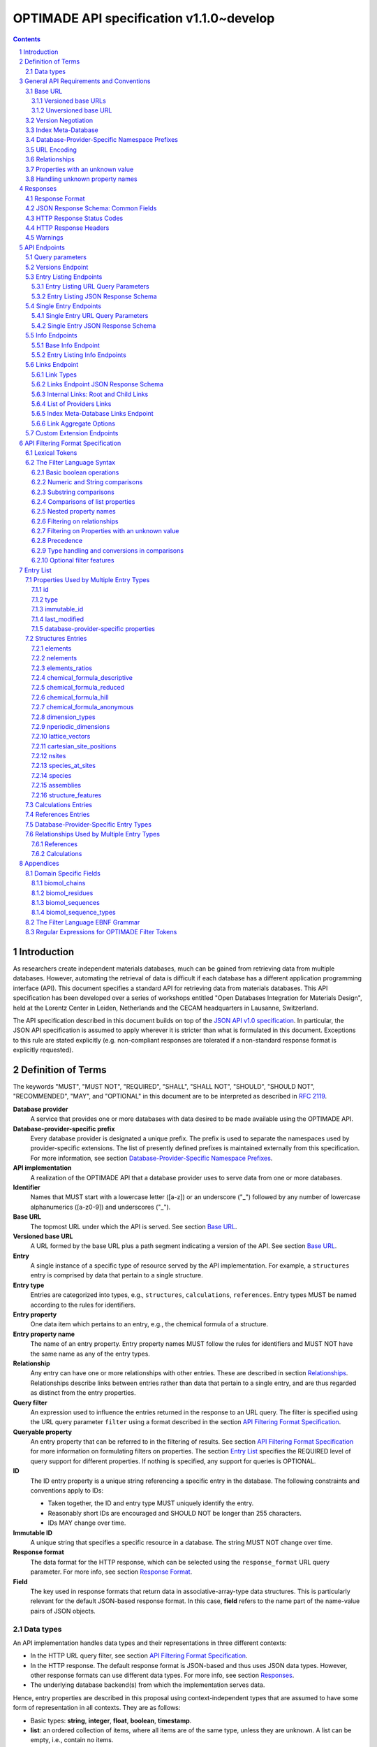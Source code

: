 =========================================
OPTIMADE API specification v1.1.0~develop
=========================================

.. comment

   This document uses RST text roles on (almost) all literals to specify the context to which each literal belongs.
   This markup enables nicer formatting (e.g., HTML output can be formatted using CSS), as well as automated spell checks and testing.
   Below follows the definitions of the text roles used:

     # Filtering

     filter : full OPTIMADE filter strings
     filter-fragment : segments of filter strings, or filter strings that uses, e.g., "..."
                       so they would not pass a validation.
     filter-op : operators and keywords in the filtering language
     ere : regex on ere form
     pcre : regex on pcre form

     # OPTIMADE concepts

     entry : names of type of resources served via OPTIMADE pertaining to data in a database.
     property : data item that pertains to an entry.
     val : value examples that properties can be.
           :val: is ONLY used when referencing values of actual properties, i.e., information that pertains to the database.
     type : data type of values.
            MUST equal a valid OPTIMADE data type as listed and defined under `Data types`_.

     # URL queries

     endpoint : specification of endpoints and endpoint names.
     query-param : URL query parameter names.
     query-string : strings that represent segments of URL query strings, with query parameters and values.
     query-url : full URLs, or relative starting with a '/' of URL queries.

     # HTTP

     http-header : an HTTP header name, or header + value.
     http-error : an HTTP error on form <number> <English text>.

     # Responses

     json : examples of JSON output.
     field : keys in key-value dictionaries in responses.
     field-val : value examples that fields can be set to.
                 Note that `null` sometimes refer to the OPTIMADE concept of :val:`null`, and sometimes to the javascript constant :field-val:`null`, and the markup distinguishes these two cases.
     object : names of more complex response objects.

     # Validation

     <anything>-fail : means this is a counter-example of something
                       that is meant to be on form <anything> but is not valid.

.. role:: filter(code)
   :language: filter

.. role:: filter-fragment(literal)

.. role:: filter-op(literal)

.. role:: ere(literal)

.. role:: pcre(literal)


.. role:: entry(literal)

.. role:: property(literal)

.. role:: val(literal)

.. role:: type(literal)

.. role:: property-fail(literal)



.. role:: endpoint(literal)

.. role:: query-param(literal)

.. role:: query-val(literal)

.. role:: query-string(literal)

.. role:: query-url(literal)


.. role:: http-header(literal)

.. role:: http-error(literal)


.. role:: json(code)
   :language: json

.. role:: field(literal)

.. role:: field-val(literal)

.. role:: object(literal)


.. sectnum::

.. contents::


Introduction
============

As researchers create independent materials databases, much can be gained from retrieving data from multiple databases.
However, automating the retrieval of data is difficult if each database has a different application programming interface (API).
This document specifies a standard API for retrieving data from materials databases.
This API specification has been developed over a series of workshops entitled "Open Databases Integration for Materials Design", held at the Lorentz Center in Leiden, Netherlands and the CECAM headquarters in Lausanne, Switzerland.

The API specification described in this document builds on top of the `JSON API v1.0 specification <http://jsonapi.org/format/1.0>`__.
In particular, the JSON API specification is assumed to apply wherever it is stricter than what is formulated in this document.
Exceptions to this rule are stated explicitly (e.g. non-compliant responses are tolerated if a non-standard response format is explicitly requested).

Definition of Terms
===================

The keywords "MUST", "MUST NOT", "REQUIRED", "SHALL", "SHALL NOT", "SHOULD", "SHOULD NOT", "RECOMMENDED", "MAY", and "OPTIONAL" in this document are to be interpreted as described in :RFC:`2119`.

**Database provider**
    A service that provides one or more databases with data desired to be made available using the OPTIMADE API.

**Database-provider-specific prefix**
    Every database provider is designated a unique prefix.
    The prefix is used to separate the namespaces used by provider-specific extensions.
    The list of presently defined prefixes is maintained externally from this specification.
    For more information, see section `Database-Provider-Specific Namespace Prefixes`_.

**API implementation**
    A realization of the OPTIMADE API that a database provider uses to serve data from one or more databases.

**Identifier**
    Names that MUST start with a lowercase letter ([a-z]) or an underscore ("\_") followed by any number of lowercase alphanumerics ([a-z0-9]) and underscores ("\_").

**Base URL**
    The topmost URL under which the API is served. See section `Base URL`_.

**Versioned base URL**
   A URL formed by the base URL plus a path segment indicating a version of the API. See section `Base URL`_.

**Entry**
    A single instance of a specific type of resource served by the API implementation.
    For example, a :entry:`structures` entry is comprised by data that pertain to a single structure.

**Entry type**
    Entries are categorized into types, e.g., :entry:`structures`, :entry:`calculations`, :entry:`references`.
    Entry types MUST be named according to the rules for identifiers.

**Entry property**
    One data item which pertains to an entry, e.g., the chemical formula of a structure.

**Entry property name**
    The name of an entry property.
    Entry property names MUST follow the rules for identifiers and MUST NOT have the same name as any of the entry types.

**Relationship**
    Any entry can have one or more relationships with other entries.
    These are described in section `Relationships`_.
    Relationships describe links between entries rather than data that pertain to a single entry, and are thus regarded as distinct from the entry properties.

**Query filter**
    An expression used to influence the entries returned in the response to an URL query.
    The filter is specified using the URL query parameter :query-param:`filter`
    using a format described in the section `API Filtering Format Specification`_.

**Queryable property**
    An entry property that can be referred to in the filtering of results.
    See section `API Filtering Format Specification`_ for more information on formulating filters on properties.
    The section `Entry List`_ specifies the REQUIRED level of query support for different properties.
    If nothing is specified, any support for queries is OPTIONAL.

**ID**
    The ID entry property is a unique string referencing a specific entry in the database.
    The following constraints and conventions apply to IDs:

    - Taken together, the ID and entry type MUST uniquely identify the entry.
    - Reasonably short IDs are encouraged and SHOULD NOT be longer than 255 characters.
    - IDs MAY change over time.

**Immutable ID**
    A unique string that specifies a specific resource in a database.
    The string MUST NOT change over time.

**Response format**
    The data format for the HTTP response, which can be selected using the :query-param:`response_format` URL query parameter.
    For more info, see section `Response Format`_.

**Field**
    The key used in response formats that return data in associative-array-type data structures.
    This is particularly relevant for the default JSON-based response format.
    In this case, **field** refers to the name part of the name-value pairs of JSON objects.

Data types
----------

An API implementation handles data types and their representations in three different contexts:

- In the HTTP URL query filter, see section `API Filtering Format Specification`_.
- In the HTTP response. The default response format is JSON-based and thus uses JSON data types.
  However, other response formats can use different data types.
  For more info, see section `Responses`_.
- The underlying database backend(s) from which the implementation serves data.

Hence, entry properties are described in this proposal using
context-independent types that are assumed to have some form of
representation in all contexts. They are as follows:

- Basic types: **string**, **integer**, **float**, **boolean**, **timestamp**.
- **list**: an ordered collection of items, where all items are of the same type, unless they are unknown.
  A list can be empty, i.e., contain no items.
- **dictionary**: an associative array of **keys** and **values**, where **keys** are pre-determined strings, i.e., for the same entry property, the **keys** remain the same among different entries whereas the **values** change.
  The **values** of a dictionary can be any basic type, list, dictionary, or unknown.

An entry property value that is not present in the database is **unknown**.
This is equivalently expressed by the statement that the value of that entry property is :val:`null`.
For more information see section `Properties with an unknown value`_

The definition of a property of an entry type specifies a type. The value of that property MUST either have a value of that type, or be unknown.

General API Requirements and Conventions
========================================

Base URL
--------

Each database provider will publish one or more **base URLs** that serve the API, for example: http://example.com/optimade/.
Every URL path segment that follows the base URL MUST behave as standardized in this API specification.

Versioned base URLs
~~~~~~~~~~~~~~~~~~~

Access to the API is primarily provided under **versioned base URLs**.
An implementation MUST provide access to the API under a URL where the first path segment appended to the base URL is :query-url:`/vMAJOR`, where :val:`MAJOR` is one of the major version numbers of the API that the implementation supports.
This URL MUST serve the *latest* minor/patch version supported by the implementation.
For example, the latest minor and patch version of major version 1 of the API is served under :query-url:`/v1`.

An implementation MAY also provide versioned base URLs on the forms :query-url:`/vMAJOR.MINOR` and :query-url:`/vMAJOR.MINOR.PATCH`.
Here, :val:`MINOR` is the minor version number and :val:`PATCH` is the patch version number of the API.
A URL on the form  :query-url:`/vMAJOR.MINOR` MUST serve the *latest* patch version supported by the implementation of this minor version.

API versions that are published with a suffix, e.g., :val:`-rc<number>` to indicate a release candidate version, SHOULD be served on versioned base URLs without this suffix.

If a request is made to a versioned base URL that begins with :query-url:`/v` and an integer followed by any other characters, indicating a version that the implementation does not recognize or support, the implementation SHOULD respond with the custom HTTP server error status code :http-error:`553 Version Not Supported`, preferably along with a user-friendly error message that directs the client to adapt the request to a version it provides.

It is the intent that future versions of this standard will not assign different meanings to URLs that begin with :query-url:`/v` and an integer followed by other characters.
Hence, a client can safely attempt to access a specific version of the API via the corresponding versioned base URL.
For other forms of version negotiation, see section `Version Negotiation`_.

Examples of valid versioned base URLs:

- http://example.com/optimade/v0/
- http://example.com/v0.9.1/
- http://example.com/v1/

Examples of invalid versioned base URLs:

- http://example.com/optimade/0.9/
- http://example.com/optimade/

Database providers SHOULD strive to implement the latest released version of this standard, as well as the latest patch version of any major and minor version they support.

Note: The base URLs and versioned base URLs themselves are not considered part of the API, and the standard does not specify the response for a request to them.
However, it is RECOMMENDED that implementations serve a human-readable HTML document on base URLs and versioned base URLs, which explains that the URL is an OPTIMADE URL meant to be queried by an OPTIMADE client.

Unversioned base URL
~~~~~~~~~~~~~~~~~~~~

Implementations MAY also provide access to the API on the **unversioned base URL** as described in this subsection.

Access via the unversioned URL is primarily intended for (i) convenience when manually interacting with the API, and (ii) to provide version agnostic permanent links to resource objects.
Clients that perform automated processing of responses SHOULD access the API via versioned base URLs.

Implementations serving the API on the unversioned base URL have a few alternative options:

1. Direct access MAY be provided to the full API.
2. Requests to endpoints under the unversioned base URL MAY be redirected using an HTTP 307 temporary redirect to the corresponding endpoints under a versioned base URL.
3. Direct access MAY be limited to only single entry endpoints (see section `Single Entry Endpoints`_), i.e., so that this form of access is only available for permanent links to resource objects.

Implementations MAY combine direct access to single entry endpoints with redirects for other API queries.

The client MAY provide a query parameter :query-param:`api_hint` to hint the server about a preferred API version.
When this parameter is provided, the request is to be handled as described in section `Version Negotiation`_, which allows a "best suitable" version of the API to be selected to serve the request (or forward the request to).
However, if :query-param:`api_hint` is not provided, the implementation SHOULD serve (or redirect to) its preferred version of the API (i.e., the latest, most mature, and stable version).
In this case, that version MUST also be the first version in the response of the :endpoint:`versions` endpoint (see section `Versions Endpoint`_).

    **For implementers**: Before enabling access to the API on unversioned base URLs, implementers are advised to consider that an upgrade of the major version of the API served this way can change the behaviors of associated endpoints in ways that are not backward compatible.

Version Negotiation
-------------------
The OPTIMADE API provides three concurrent mechanisms for version negotiation between client and server.

1. The :endpoint:`versions` endpoint served directly under the unversioned base URL allows a client to discover all major API versions supported by a server in the order of preference (see section `Versions Endpoint`_).

2. A client can access the API under versioned base URLs.
   In this case, the server MUST respond according to the specified version or return an error if the version is not supported (see section `Versioned Base URLs`_).

3. When accessing the API under the unversioned base URL, clients are encouraged to append the OPTIONAL query parameter :query-param:`api_hint` to hint the server about a preferred API version for the request.
   This parameter is described in more detail below.

The :query-param:`api_hint` query parameter MUST be accepted by all API endpoints.
However, for endpoints under a versioned base URL the request MUST be served as usual according to the version specified in the URL path segment regardless of the value of :query-param:`api_hint`.
In this case, the server MAY issue a warning if the value of :query-param:`api_hint` suggests that the query may not be properly supported.
If the client provides the parameter, the value SHOULD have the format :val:`vMAJOR` or :val:`vMAJOR.MINOR`, where MAJOR is a major version and MINOR is a minor version of the API.
For example, if a client appends :query-string:`api_hint=v1.0` to the query string, the hint provided is for major version 1 and minor version 0.

If the server supports the major version indicated by the :query-param:`api_hint` parameter at the same or a higher minor version (if provided), it SHOULD serve the request using this version.
If the server does not support the major version hinted, or if it supports the major version but only at a minor version below the one hinted, it MAY use the provided values to make a best-effort attempt at still serving the request, e.g., by invoking the closest supported version of the API.
If the hinted version is not supported by the server and the request is not served using an alternative version, the server SHOULD respond with the custom HTTP server error status code :http-error:`553 Version Not Supported`.
Note that the above protocol means that clients MUST NOT expect that a returned response is served according to the version that is hinted.

    **For end users**: Users are strongly encouraged to include the :query-param:`api_hint` query parameter for URLs in, e.g., journal publications for queries on endpoints under the unversioned base URL.
    The version hint will make it possible to serve such queries in a reasonable way even after the server changes the major API version used for requests without version hints.

Index Meta-Database
-------------------

A database provider MAY publish a special Index Meta-Database base URL. The main purpose of this base URL is to allow for automatic discoverability of all databases of the provider. Thus, it acts as a meta-database for the database provider's implementation(s).

The index meta-database MUST only provide the :endpoint:`info` and :endpoint:`links` endpoints, see sections `Info Endpoints`_ and `Links Endpoint`_.
It MUST NOT expose any entry listing endpoints (e.g., :endpoint:`structures`).

These endpoints do not need to be queryable, i.e., they MAY be provided as static JSON files.
However, they MUST return the correct and updated information on all currently provided implementations.

The :field:`is_index` field under :field:`attributes` as well as the :field:`relationships` field, MUST be included in the :endpoint:`info` endpoint for the index meta-database (see section `Base Info Endpoint`_).
The value for :field:`is_index` MUST be :field-val:`true`.

A few suggestions and mandatory requirements of the OPTIMADE specification are specifically relaxed **only for index meta-databases** to make it possible to serve them in the form of static files on restricted third-party hosting platforms:

- When serving an index meta-database in the form of static files, it is RECOMMENDED that the response excludes the subfields in the top-level :field:`meta` field that would need to be dynamically generated (as described in the section `JSON Response Schema: Common Fields`_.)
  The motivation is that static files cannot keep dynamic fields such as :field:`time_stamp` updated.

- The `JSON API specification <http://jsonapi.org/format/1.0>`__ requirements on content negotiation using the HTTP headers :http-header:`Content-type` and :http-header:`Accept` are NOT mandatory for index meta-databases.
  Hence, API Implementations MAY ignore the content of these headers and respond to all requests.
  The motivation is that static file hosting is typically not flexible enough to support these requirements on HTTP headers.

- API implementations SHOULD serve JSON content with either the JSON API mandated HTTP header :http-header:`Content-Type: application/vnd.api+json` or :http-header:`Content-Type: application/json`. However, if the hosting platform does not allow this, JSON content MAY be served with :http-header:`Content-Type: text/plain`.

..

    **Note**: A list of database providers acknowledged by the **Open Databases Integration for Materials Design** consortium is maintained externally from this specification and can be retrieved as described in section `Database-Provider-Specific Namespace Prefixes`_.
    This list is also machine-readable, optimizing the automatic discoverability.

Database-Provider-Specific Namespace Prefixes
---------------------------------------------

This standard refers to database-provider-specific prefixes and database providers.

A list of known providers and their assigned prefixes is published in the form of an OPTIMADE Index Meta-Database with base URL `https://providers.optimade.org <https://providers.optimade.org>`__.
Visiting this URL in a web browser gives a human-readable description of how to retrieve the information in the form of a JSON file, and specifies the procedure for registration of new prefixes.

API implementations SHOULD NOT make up and use new prefixes without first getting them registered in the official list.

**Examples**:

- A database-provider-specific prefix: ``exmpl``. Used as a field name in a response: :field:`_exmpl_custom_field`.

The initial underscore indicates an identifier that is under a separate namespace under the ownership of that organization.
Identifiers prefixed with underscores will not be used for standardized names.

URL Encoding
------------

Clients SHOULD encode URLs according to :RFC:`3986`.
API implementations MUST decode URLs according to :RFC:`3986`.

Relationships
-------------

The API implementation MAY describe many-to-many relationships between entries along with OPTIONAL human-readable descriptions that describe each relationship.
These relationships can be to the same, or to different, entry types.
Response formats have to encode these relationships in ways appropriate for each format.

In the default response format, relationships are encoded as `JSON API Relationships <https://jsonapi.org/format/1.0/#document-resource-object-relationships>`__, see section `Entry Listing JSON Response Schema`_.

    **For implementers**: For database-specific response formats without a dedicated mechanism to indicate relationships, it is suggested that they are encoded alongside the entry properties.
    For each entry type, the relationships with entries of that type can then be encoded in a field with the name of the entry type, which are to contain a list of the IDs of the referenced entries alongside the respective human-readable description of the relationships.
    It is the intent that future versions of this standard uphold the viability of this encoding by not standardizing property names that overlap with the entry type names.

Properties with an unknown value
--------------------------------

Many databases allow specific data values to exist for some of the entries, whereas for others, no data value is present.
This is referred to as the property having an *unknown* value, or equivalently, that the property value is :val:`null`.

The text in this section describes how the API handles properties with the value :val:`null`.
The use of :val:`null` values inside nested property values (such as, e.g., lists or dictionaries) are described in the definitions of those data structures elsewhere in the specification, see section `Entry List`_.
For these properties, :val:`null` MAY carry a special meaning.

REQUIRED properties with an unknown value MUST be included and returned in the response with the value :val:`null`.

OPTIONAL properties with an unknown value, if requested explicitly via the :query-param:`response_fields` query parameter, MUST be included and returned in the response with the value :val:`null`.
(For more info on the :query-param:`response_fields` query parameter, see section `Entry Listing URL Query Parameters`_.)

The interaction of properties with an unknown value with query filters is described in the section `Filtering on Properties with an unknown value`_.
In particular, filters with :filter-fragment:`IS UNKNOWN` and :filter-fragment:`IS KNOWN` can be used to match entries with values that are, or are not, unknown for some property, respectively.

Handling unknown property names
-------------------------------

When an implementation receives a request with a query filter that refers to an unknown property name it is handled differently depending on the database-specific prefix:

* If the property name has no database-specific prefix, or if it has the database-specific prefix that belongs to the implementation itself, the error :http-error:`400 Bad Request` MUST be returned with a message indicating the offending property name.

* If the property name has a database-specific prefix that does *not* belong to the implementation itself, it MUST NOT treat this as an error, but rather MUST evaluate the query with the property treated as unknown, i.e., comparisons are evaluated as if the property has the value :val:`null`.

  * Furthermore, if the implementation does not recognize the prefix at all, it SHOULD return a warning that indicates that the property has been handled as unknown.

  * On the other hand, if the prefix is recognized, i.e., as belonging to a known database provider, the implementation SHOULD NOT issue a warning but MAY issue diagnostic output with a note explaining how the request was handled.

The rationale for treating properties from other databases as unknown rather than triggering an error is for OPTIMADE to support queries using database-specific properties that can be sent to multiple databases.

For example, the following query can be sent to API implementations `exmpl1` and `exmpl2` without generating any errors:

:filter:`filter=_exmpl1_band_gap<2.0 OR _exmpl2_band_gap<2.5`

Responses
=========

Response Format
---------------

This section defines a JSON response format that complies with the `JSON API v1.0 <http://jsonapi.org/format/1.0>`__ specification.
All endpoints of an API implementation MUST be able to provide responses in the JSON format specified below and MUST respond in this format by default.

Each endpoint MAY support additional formats, and SHOULD declare these formats under the endpoint :endpoint:`/info/<entry type>` (see section `Entry Listing Info Endpoints`_).
Clients can request these formats using the :query-param:`response_format` URL query parameter.
Specifying a :query-param:`response_format` different from :query-val:`json` (e.g. :query-string:`response_format=xml`) allows the API to break conformance not only with the JSON response format specification, but also, e.g., in terms of how content negotiation is implemented.

Database-provider-specific :query-param:`response_format` identifiers MUST include a database-provider-specific prefix (see section `Database-Provider-Specific Namespace Prefixes`_).

JSON Response Schema: Common Fields
-----------------------------------

In the JSON response format, property types translate as follows:

- **string**, **boolean**, **list** are represented by their similarly named counterparts in JSON.
- **integer**, **float** are represented as the JSON number type.
- **timestamp** uses a string representation of date and time as defined in `RFC 3339 Internet Date/Time Format <https://tools.ietf.org/html/rfc3339#section-5.6>`__.
- **dictionary** is represented by the JSON object type.
- **unknown** properties are represented by either omitting the property or by a JSON :field-val:`null` value.

Every response SHOULD contain the following fields, and MUST contain at least :field:`meta`:

- **meta**: a `JSON API meta member <https://jsonapi.org/format/1.0/#document-meta>`__ that contains JSON API meta objects of non-standard meta-information.
  It MUST be a dictionary with these fields:

  - **api\_version**: a string containing the full version of the API implementation.
    The version number string MUST NOT be prefixed by, e.g., "v".
    Examples: :field-val:`1.0.0`, :field-val:`1.0.0-rc.2`.

  - **query**: information on the query that was requested.
    It MUST be a dictionary with this field:

    - **representation**: a string with the part of the URL following the versioned or unversioned base URL that serves the API.
      Query parameters that have not been used in processing the request MAY be omitted.
      In particular, if no query parameters have been involved in processing the request, the query part of the URL MAY be excluded.
      Example: :field-val:`/structures?filter=nelements=2`.

  - **more\_data\_available**: :field-val:`false` if the response contains all data for the request (e.g., a request issued to a single entry endpoint, or a :query-param:`filter` query at the last page of a paginated response) and :field-val:`true` if the response is incomplete in the sense that multiple objects match the request, and not all of them have been included in the response (e.g., a query with multiple pages that is not at the last page).

  :field:`meta` SHOULD also include these fields:

  - **schema**: a `JSON API links object <http://jsonapi.org/format/1.0/#document-links>`__ that points to a schema for the response.
    If it is a string, or a dictionary containing no :field:`meta` field, the provided URL MUST point at an `OpenAPI <https://swagger.io/specification/>`__ schema.
    It is possible that future versions of this specification allows for alternative schema types.
    Hence, if the :field:`meta` field of the JSON API links object is provided and contains a field :field:`schema_type` that is not equal to the string :field-val:`OpenAPI` the client MUST not handle failures to parse the schema or to validate the response against the schema as errors.

  - **time\_stamp**: a timestamp containing the date and time at which the query was executed.
  - **data\_returned**: an integer containing the total number of data resource objects returned for the current :query-param:`filter` query, independent of pagination.
  - **provider**: information on the database provider of the implementation.
    It MUST be a dictionary with these fields:

    - **name**: a short name for the database provider.
    - **description**: a longer description of the database provider.
    - **prefix**: database-provider-specific prefix (see section `Database-Provider-Specific Namespace Prefixes`_).

    :field:`provider` MAY include these fields:

    - **homepage**: a `JSON API links object <http://jsonapi.org/format/1.0/#document-links>`__, pointing to the homepage of the database provider, either directly as a string, or as a link object which can contain the following fields:

      - **href**: a string containing the homepage URL.
      - **meta**: a meta object containing non-standard meta-information about the database provider's homepage.

  :field:`meta` MAY also include these fields:

  - **data\_available**: an integer containing the total number of data resource objects available in the database for the endpoint.
  - **last\_id**: a string containing the last ID returned.
  - **response\_message**: response string from the server.
  - **implementation**: a dictionary describing the server implementation, containing the OPTIONAL fields:

    - **name**: name of the implementation.
    - **version**: version string of the current implementation.
    - **homepage**: a `JSON API links object <http://jsonapi.org/format/1.0/#document-links>`__, pointing to the homepage of the implementation.
    - **source\_url**: a `JSON API links object <http://jsonapi.org/format/1.0/#document-links>`__ pointing to the implementation source, either downloadable archive or version control system.
    - **maintainer**: a dictionary providing details about the maintainer of the implementation, MUST contain the single field:

      - **email** with the maintainer's email address.

    - **issue\_tracker**: a `JSON API links object <http://jsonapi.org/format/1.0/#document-links>`__ pointing to the implementation's issue tracker.

  - **warnings**: a list of warning resource objects representing non-critical errors or warnings.
    A warning resource object is defined similarly to a `JSON API error object <http://jsonapi.org/format/1.0/#error-objects>`__, but MUST also include the field :field:`type`, which MUST have the value :field-val:`"warning"`.
    The field :field:`detail` MUST be present and SHOULD contain a non-critical message, e.g., reporting unrecognized search attributes or deprecated features.
    The field :field:`status`, representing a HTTP response status code, MUST NOT be present for a warning resource object.
    This is an exclusive field for error resource objects.

    Example for a deprecation warning:

    .. code:: jsonc

       {
         "id": "dep_chemical_formula_01",
         "type": "warning",
         "code": "_exmpl_dep_chemical_formula",
         "title": "Deprecation Warning",
         "detail": "chemical_formula is deprecated, use instead chemical_formula_hill"
       }

    **Note**: warning :field:`id`\ s MUST NOT be trusted to identify the exceptional situations (i.e., they are not error codes, use instead the field :field:`code` for this.
    Warning :field:`id`\ s can *only* be trusted to be unique in the list of warning resource objects, i.e., together with the :field:`type`.

    General OPTIMADE warning codes are specified in section `Warnings`_.

  - Other OPTIONAL additional information *global to the query* that is not specified in this document, MUST start with a database-provider-specific prefix (see section `Database-Provider-Specific Namespace Prefixes`_).

  - Example for a request made to :query-url:`http://example.com/optimade/v1/structures/?filter=a=1 AND b=2`:

    .. code:: jsonc

       {
         "meta": {
           "query": {
             "representation": "/structures/?filter=a=1 AND b=2"
           },
           "api_version": "1.0.0",
           "schema": "http://schema.optimade.org/openapi/v1.0/optimade.json",
           "time_stamp": "2007-04-05T14:30:20Z",
           "data_returned": 10,
           "data_available": 10,
           "more_data_available": false,
           "provider": {
             "name": "Example provider",
             "description": "Provider used for examples, not to be assigned to a real database",
             "prefix": "exmpl",
             "homepage": "http://example.com"
           },
           "implementation": {
             "name": "exmpl-optimade",
             "version": "0.1.0",
             "source_url": "http://git.example.com/exmpl-optimade",
             "maintainer": {
               "email": "admin@example.com"
             },
             "issue_tracker": "http://tracker.example.com/exmpl-optimade"
           }
         }
         // ...
       }

- **data**: The schema of this value varies by endpoint, it can be either a *single* `JSON API resource object <http://jsonapi.org/format/1.0/#document-resource-objects>`__ or a *list* of JSON API resource objects.
  Every resource object needs the :field:`type` and :field:`id` fields, and its attributes (described in section `API Endpoints`_) need to be in a dictionary corresponding to the :field:`attributes` field.

The response MAY also return resources related to the primary data in the field:

- **links**: `JSON API links <http://jsonapi.org/format/1.0/#document-links>`__ is REQUIRED for implementing pagination.
  (see section `Entry Listing URL Query Parameters`_.)
  Each field of a links object, i.e., a "link", MUST be one of:

  - :field-val:`null`
  - a string representing a URI, or
  - a dictionary ("link object") with fields

    - **href**: a string representing a URI
    - **meta**: (OPTIONAL) a meta object containing non-standard meta-information about the link

  Example links objects:

  - **base\_url**: a links object representing the base URL of the implementation. Example:

    .. code:: jsonc

      {
        "links": {
          "base_url": {
            "href": "http://example.com/optimade",
            "meta": {
              "_exmpl_db_version": "3.2.1"
            }
          }
          // ...
        }
        // ...
      }

  The following fields are REQUIRED for implementing pagination:

  - **next**: represents a link to fetch the next set of results.
    When the current response is the last page of data, this field MUST be either omitted or :field-val:`null`\ -valued.

  An implementation MAY also use the following reserved fields for pagination.
  They represent links in a similar way as for :field:`next`.

  - **prev**: the previous page of data. :field-val:`null` or omitted when the current response is the first page of data.
  - **last**: the last page of data.
  - **first**: the first page of data.

- **included**: a list of `JSON API resource objects <http://jsonapi.org/format/1.0/#document-resource-objects>`__ related to the primary data contained in :field:`data`.
  Responses that contain related resources under :field:`included` are known as `compound documents <https://jsonapi.org/format/1.0/#document-compound-documents>`__ in the JSON API.

  The definition of this field is found in the `JSON API specification <http://jsonapi.org/format/1.0/#fetching-includes>`__.
  Specifically, if the query parameter :query-param:`include` is included in the request, :field:`included` MUST NOT include unrequested resource objects.
  For further information on the parameter :query-param:`include`, see section `Entry Listing URL Query Parameters`_.

  This value MUST be either an empty array or an array of related resource objects.

If there were errors in producing the response all other fields MAY be present, but the top-level :field:`data` field MUST be skipped, and the following field MUST be present:

- **errors**: a list of `JSON API error objects <http://jsonapi.org/format/1.0/#error-objects>`__, where the field :field:`detail` MUST be present.
  All other fields are OPTIONAL.

An example of a full response:

.. code:: jsonc

     {
       "links": {
         "next": null,
         "base_url": {
           "href": "http://example.com/optimade",
           "meta": {
              "_exmpl_db_version": "3.2.1"
           }
         }
       },
       "meta": {
         "query": {
           "representation": "/structures?filter=a=1 AND b=2"
         },
         "api_version": "1.0.0",
         "time_stamp": "2007-04-05T14:30:20Z",
         "data_returned": 10,
         "data_available": 10,
         "last_id": "xy10",
         "more_data_available": false,
         "provider": {
           "name": "Example provider",
           "description": "Provider used for examples, not to be assigned to a real database",
           "prefix": "exmpl",
           "homepage": {
             "href": "http://example.com",
             "meta": {
               "_exmpl_title": "This is an example site"
             }
           }
         },
         "response_message": "OK"
         // <OPTIONAL implementation- or database-provider-specific metadata, global to the query>
       },
       "data": [
         // ...
       ],
       "included": [
         // ...
       ]
     }

HTTP Response Status Codes
--------------------------

All HTTP response status codes MUST conform to `RFC 7231: HTTP Semantics <http://tools.ietf.org/html/rfc7231>`__.
The code registry is maintained by IANA and can be found `here <http://www.iana.org/assignments/http-status-codes>`__.

See also the JSON API definitions of responses when `fetching <https://jsonapi.org/format/1.0/#fetching>`__ data, i.e., sending a HTTP GET request.

**Important**: If a client receives an unexpected 404 error when making a query to a base URL, and is aware of the index meta-database that belongs to the database provider (as described in section `Index Meta-Database`_), the next course of action SHOULD be to fetch the resource objects under the :endpoint:`links` endpoint of the index meta-database and redirect the original query to the corresponding database ID that was originally queried, using the object's :field:`base_url` value.

HTTP Response Headers
---------------------

There are relevant use-cases for allowing data served via OPTIMADE to be accessed from in-browser JavaScript, e.g. to enable server-less data aggregation.
For such use, many browsers need the server to include the header :http-header:`Access-Control-Allow-Origin: *` in its responses, which indicates that in-browser JavaScript access is allowed from any site.

Warnings
--------

Non-critical exceptional situations occurring in the implementation SHOULD be reported to the referrer as warnings.
Warnings MUST be expressed as a human-readable message, OPTIONALLY coupled with a warning code.

Warning codes starting with an alphanumeric character are reserved for general OPTIMADE error codes (currently, none are specified).
For implementation-specific warnings, they MUST start with ``_`` and the database-provider-specific prefix of the implementation (see section `Database-Provider-Specific Namespace Prefixes`_).

API Endpoints
=============

Access to API endpoints as described in the subsections below are to be provided under the versioned and/or the unversioned base URL as explained in the section `Base URL`_.

The endpoints are:

- a :endpoint:`versions` endpoint
- an "entry listing" endpoint
- a "single entry" endpoint
- an introspection :endpoint:`info` endpoint
- an "entry listing" introspection :endpoint:`info` endpoint
- a :endpoint:`links` endpoint to discover related implementations
- a custom :endpoint:`extensions` endpoint prefix

These endpoints are documented below.

Query parameters
----------------
Query parameters to the endpoints are documented in the respective subsections below.
However, in addition, all API endpoints MUST accept the :query-param:`api_hint` parameter described under `Version Negotiation`_.

Versions Endpoint
-----------------

The :endpoint:`versions` endpoint aims at providing a stable and future-proof way for a client to discover the major versions of the API that the implementation provides.
This endpoint is special in that it MUST be provided directly on the unversioned base URL at :query-url:`/versions` and MUST NOT be provided under the versioned base URLs.

The response to a query to this endpoint is in a restricted subset of the :RFC:`4180` CSV (`text/csv; header=present`) format.
The restrictions are: (i) field values and header names MUST NOT contain commas, newlines, or double quote characters; (ii) Field values and header names MUST NOT be enclosed by double quotes; (iii) The first line MUST be a header line.
These restrictions allow clients to parse the file line-by-line, where each line can be split on all occurrences of the comma ',' character to obtain the head names and field values.

In the present version of the API, the response contains only a single field that is used to list the major versions of the API that the implementation supports.
The CSV format header line MUST specify :val:`version` as the name for this field.
However, clients MUST accept responses that include other fields that follow the version.

The major API versions in the response are to be ordered according to the preference of the API implementation.
If a version of the API is served on the unversioned base URL as described in the section `Base URL`_, that version MUST be the first value in the response (i.e., it MUST be on the second line of the response directly following the required CSV header).

It is the intent that all future versions of this specification retain this endpoint, its restricted CSV response format, and the meaning of the first field of the response.

Example response:

.. code:: CSV

  version
  1
  0

The above response means that the API versions 1 and 0 are served under the versioned base URLs :query-url:`/v1` and :query-url:`/v0`, respectively.
The order of the versions indicates that the API implementation regards version 1 as preferred over version 0.
If the API implementation allows access to the API on the unversioned base URL, this access has to be to version 1, since the number 1 appears in the first (non-header) line.

Entry Listing Endpoints
-----------------------

Entry listing endpoints return a list of resource objects representing entries of a specific type.
For example, a list of structures, or a list of calculations.

Each entry in the list includes a set of properties and their corresponding values.
The section `Entry list`_ specifies properties as belonging to one of three categories:

1. Properties marked as REQUIRED in the response.
   These properties MUST always be present for all entries in the response.

2. Properties marked as REQUIRED only if the query parameter :query-param:`response_fields` is not part of the request, or if they are explicitly requested in :query-param:`response_fields`.
   Otherwise they MUST NOT be included.
   One can think of these properties as constituting a default value for :query-param:`response_fields` when that parameter is omitted.

3. Properties not marked as REQUIRED in any case, MUST be included only if explicitly requested in the query parameter :query-param:`response_fields`.
   Otherwise they SHOULD NOT be included.

Examples of valid entry listing endpoint URLs:

- http://example.com/optimade/v1/structures
- http://example.com/optimade/v1/calculations

There MAY be multiple entry listing endpoints, depending on how many types of entries an implementation provides.
Specific standard entry types are specified in section `Entry list`_.

The API implementation MAY provide other entry types than the ones standardized in this specification.
Such entry types MUST be prefixed by a database-provider-specific prefix (i.e., the resource objects' :property:`type` value should start with the database-provider-specific prefix, e.g., :property:`type` = :val:`_exmpl_workflows`).
Each custom entry type SHOULD be served at a corresponding entry listing endpoint under the versioned or unversioned base URL that serves the API with the same name (i.e., equal to the resource objects' :property:`type` value, e.g., :endpoint:`/_exmpl_workflows`).
It is RECOMMENDED to align with the OPTIMADE API specification practice of using a plural for entry resource types and entry type endpoints.
Any custom entry listing endpoint MUST also be added to the :property:`available\_endpoints` and :property:`entry\_types\_by\_format` attributes of the `Base Info Endpoint`_.

For more on custom endpoints, see `Custom Extension Endpoints`_.

Entry Listing URL Query Parameters
~~~~~~~~~~~~~~~~~~~~~~~~~~~~~~~~~~

The client MAY provide a set of URL query parameters in order to alter the response and provide usage information. While these URL query parameters are OPTIONAL for clients, API implementations MUST accept and handle them.
To adhere to the requirement on implementation-specific URL query parameters of `JSON API v1.0 <http://jsonapi.org/format/1.0>`__, query parameters that are not standardized by that specification have been given names that consist of at least two words separated by an underscore (a LOW LINE character '\_').

Standard OPTIONAL URL query parameters standardized by the JSON API specification:

- **filter**: a filter string, in the format described below in section `API Filtering Format Specification`_.

- **page\_limit**: sets a numerical limit on the number of entries returned.
  See `JSON API 1.0 <https://jsonapi.org/format/1.0/#fetching-pagination>`__.
  The API implementation MUST return no more than the number specified.
  It MAY return fewer.
  The database MAY have a maximum limit and not accept larger numbers (in which case an error code -- 403 Forbidden -- MUST be returned).
  The default limit value is up to the API implementation to decide.
  Example: :query-url:`http://example.com/optimade/v1/structures?page_limit=100`

- **page\_{offset, number, cursor, above, below}**: A server MUST implement pagination in the case of no user-specified :query-param:`sort` parameter (via the :field:`links` response field, see section `JSON Response Schema: Common Fields`_).
  A server MAY implement pagination in concert with :query-param:`sort`.
  The following parameters, all prefixed by "page\_", are RECOMMENDED for use with pagination.
  If an implementation chooses

  - *offset-based pagination*: using :field:`page_offset` and :field:`page_limit` is RECOMMENDED.
  - *cursor-based pagination*: using :field:`page_cursor` and :field:`page_limit` is RECOMMENDED.
  - *page-based pagination*: using :field:`page_number` and :field:`page_limit` is RECOMMENDED. It is RECOMMENDED that the first page has number 1, i.e., that :field:`page_number` is 1-based.
  - *value-based pagination*: using :field:`page_above`/:field:`page_below` and :field:`page_limit` is RECOMMENDED.

  Examples (all OPTIONAL behavior a server MAY implement):

  - skip 50 structures and fetch up to 100: :query-url:`/structures?page_offset=50&page_limit=100`.
  - fetch page 2 of up to 50 structures per page: :query-url:`/structures?page_number=2&page_limit=50`.
  - fetch up to 100 structures above sort-field value 4000 (in this example, server chooses to fetch results sorted by increasing :field:`id`, so :field:`page_above` value refers to an :field:`id` value): :query-url:`/structures?page_above=4000&page_limit=100`.

- **sort**: If supporting sortable queries, an implementation MUST use the :query-param:`sort` query parameter with format as specified by `JSON API 1.0 <https://jsonapi.org/format/1.0/#fetching-sorting>`__.

  An implementation MAY support multiple sort fields for a single query.
  If it does, it again MUST conform to the JSON API 1.0 specification.

  If an implementation supports sorting for an `entry listing endpoint <Entry Listing Endpoints_>`_, then the :endpoint:`/info/<entries>` endpoint MUST include, for each field name :field:`<fieldname>` in its :field:`data.properties.<fieldname>` response value that can be used for sorting, the key :field:`sortable` with value :field-val:`true`.
  If a field name under an entry listing endpoint supporting sorting cannot be used for sorting, the server MUST either leave out the :field:`sortable` key or set it equal to :field-val:`false` for the specific field name.
  The set of field names, with :field:`sortable` equal to :field-val:`true` are allowed to be used in the "sort fields" list according to its definition in the JSON API 1.0 specification.
  The field :field:`sortable` is in addition to each property description and other OPTIONAL fields.
  An example is shown in section `Entry Listing Info Endpoints`_.

- **include**: A server MAY implement the JSON API concept of returning `compound documents <https://jsonapi.org/format/1.0/#document-compound-documents>`__ by utilizing the :query-param:`include` query parameter as specified by `JSON API 1.0 <https://jsonapi.org/format/1.0/#fetching-includes>`__.

  All related resource objects MUST be returned as part of an array value for the top-level :field:`included` field, see section `JSON Response Schema: Common Fields`_.

  The value of :query-param:`include` MUST be a comma-separated list of "relationship paths", as defined in the `JSON API <https://jsonapi.org/format/1.0/#fetching-includes>`__.
  If relationship paths are not supported, or a server is unable to identify a relationship path a :http-error:`400 Bad Request` response MUST be made.

  The **default value** for :query-param:`include` is :query-val:`references`.
  This means :entry:`references` entries MUST always be included under the top-level field :field:`included` as default, since a server assumes if :query-param:`include` is not specified by a client in the request, it is still specified as :query-string:`include=references`.
  Note, if a client explicitly specifies :query-param:`include` and leaves out :query-val:`references`, :entry:`references` resource objects MUST NOT be included under the top-level field :field:`included`, as per the definition of :field:`included`, see section `JSON Response Schema: Common Fields`_.

    **Note**: A query with the parameter :query-param:`include` set to the empty string means no related resource objects are to be returned under the top-level field :field:`included`.

Standard OPTIONAL URL query parameters not in the JSON API specification:

- **response\_format**: the output format requested (see section `Response Format`_).
  Defaults to the format string 'json', which specifies the standard output format described in this specification.
  Example: :query-url:`http://example.com/optimade/v1/structures?response_format=xml`
- **email\_address**: an email address of the user making the request.
  The email SHOULD be that of a person and not an automatic system.
  Example: :query-url:`http://example.com/optimade/v1/structures?email_address=user@example.com`
- **response\_fields**: a comma-delimited set of fields to be provided in the output.
  If provided, these fields MUST be returned along with the REQUIRED fields.
  Other OPTIONAL fields MUST NOT be returned when this parameter is present.
  Example: :query-url:`http://example.com/optimade/v1/structures?response_fields=last_modified,nsites`

Additional OPTIONAL URL query parameters not described above are not considered to be part of this standard, and are instead considered to be "custom URL query parameters".
These custom URL query parameters MUST be of the format "<database-provider-specific prefix><url\_query\_parameter\_name>".
These names adhere to the requirements on implementation-specific query parameters of `JSON API v1.0 <http://jsonapi.org/format/1.0>`__ since the database-provider-specific prefixes contain at least two underscores (a LOW LINE character '\_').

Example uses of custom URL query parameters include providing an access token for the request, to tell the database to increase verbosity in error output, or providing a database-specific extended searching format.

Examples:

- :query-url:`http://example.com/optimade/v1/structures?_exmpl_key=A3242DSFJFEJE`
- :query-url:`http://example.com/optimade/v1/structures?_exmpl_warning_verbosity=10`
- :query-url:`http://example.com/optimade/v1/structures?\_exmpl\_filter="elements all in [Al, Si, Ga]"`

    **Note**: the specification presently makes no attempt to standardize access control mechanisms.
    There are security concerns with access control based on URL tokens, and the above example is not to be taken as a recommendation for such a mechanism.

Entry Listing JSON Response Schema
~~~~~~~~~~~~~~~~~~~~~~~~~~~~~~~~~~

"Entry listing" endpoint response dictionaries MUST have a :field:`data` key.
The value of this key MUST be a list containing dictionaries that represent individual entries.
In the default JSON response format every dictionary (`resource object <http://jsonapi.org/format/1.0/#document-resource-objects>`__) MUST have the following fields:

- **type**: field containing the Entry type as defined in section `Definition of Terms`_
- **id**: field containing the ID of entry as defined in section `Definition of Terms`_. This can be the local database ID.
- **attributes**: a dictionary, containing key-value pairs representing the entry's properties, except for `type` and `id`.

  Database-provider-specific properties need to include the database-provider-specific prefix (see section `Database-Provider-Specific Namespace Prefixes`_).

OPTIONALLY it can also contain the following fields:

- **links**: a `JSON API links object <http://jsonapi.org/format/1.0/#document-links>`__ can OPTIONALLY contain the field

  - **self**: the entry's URL

- **meta**: a `JSON API meta object <https://jsonapi.org/format/1.0/#document-meta>`__ that contains non-standard meta-information about the object.

- **relationships**: a dictionary containing references to other entries according to the description in section `Relationships`_ encoded as `JSON API Relationships <https://jsonapi.org/format/1.0/#document-resource-object-relationships>`__.
  The OPTIONAL human-readable description of the relationship MAY be provided in the :field:`description` field inside the :field:`meta` dictionary of the JSON API resource identifier object.

Example:

.. code:: jsonc

     {
       "data": [
         {
           "type": "structures",
           "id": "example.db:structs:0001",
           "attributes": {
             "chemical_formula_descriptive": "Es2 O3",
             "url": "http://example.db/structs/0001",
             "immutable_id": "http://example.db/structs/0001@123",
             "last_modified": "2007-04-05T14:30:20Z"
           }
         },
         {
           "type": "structures",
           "id": "example.db:structs:1234",
           "attributes": {
             "chemical_formula_descriptive": "Es2",
             "url": "http://example.db/structs/1234",
             "immutable_id": "http://example.db/structs/1234@123",
             "last_modified": "2007-04-07T12:02:20Z"
           }
         }
         // ...
       ]
       // ...
     }

Single Entry Endpoints
----------------------

A client can request a specific entry by appending an URL-encoded ID path segment to the URL of an entry listing endpoint. This will return properties for the entry with that ID.

In the default JSON response format, the ID component MUST be the content of the :field:`id` field.

Examples:

- :query-url:`http://example.com/optimade/v1/structures/exmpl%3Astruct_3232823`
- :query-url:`http://example.com/optimade/v1/calculations/232132`

The rules for which properties are to be present for an entry in the response are the same as defined in section `Entry Listing Endpoints`_.

Single Entry URL Query Parameters
~~~~~~~~~~~~~~~~~~~~~~~~~~~~~~~~~

The client MAY provide a set of additional URL query parameters for this endpoint type.
URL query parameters not recognized MUST be ignored.
While the following URL query parameters are OPTIONAL for clients, API implementations MUST accept and handle them:
:query-param:`response_format`, :query-param:`email_address`, :query-param:`response_fields`.
The URL query parameter :query-param:`include` is OPTIONAL for both clients and API implementations.
The meaning of these URL query parameters are as defined above in section `Entry Listing URL Query Parameters`_.

Single Entry JSON Response Schema
~~~~~~~~~~~~~~~~~~~~~~~~~~~~~~~~~

The response for a 'single entry' endpoint is the same as for 'entry listing' endpoint responses, except that the value of the :field:`data` field MUST have only one or zero entries.
In the default JSON response format, this means the value of the :field:`data` field MUST be a single response object or :field-val:`null` if there is no response object to return.

Example:

.. code:: jsonc

     {
       "data": {
         "type": "structures",
         "id": "example.db:structs:1234",
         "attributes": {
           "chemical_formula_descriptive": "Es2",
           "url": "http://example.db/structs/1234",
           "immutable_id": "http://example.db/structs/1234@123",
           "last_modified": "2007-04-07T12:02:20Z"
         }
       },
       "meta": {
         "query": {
           "representation": "/structures/example.db:structs:1234?"
         }
         // ...
       }
       // ...
     }

Info Endpoints
--------------

Info endpoints provide introspective information, either about the API implementation itself, or about specific entry types.

There are two types of info endpoints:

1. Base info endpoints: placed directly under the versioned or unversioned base URL that serves the API (e.g., http://example.com/optimade/v1/info or http://example.com/optimade/info)
2. Entry listing info endpoints: placed under the endpoints pertaining to specific entry types (e.g., http://example.com/optimade/v1/info/structures or http://example.com/optimade/info/structures)

The types and output content of these info endpoints are described in more detail in the subsections below.
Common for them all are that the :field:`data` field SHOULD return only a single resource object.
If no resource object is provided, the value of the :field:`data` field MUST be :field-val:`null`.

Base Info Endpoint
~~~~~~~~~~~~~~~~~~

The Info endpoint under a versioned or unversioned base URL serving the API (e.g. http://example.com/optimade/v1/info or http://example.com/optimade/info) returns information relating to the API implementation.

The single resource object's response dictionary MUST include the following fields:

- **type**: :field-val:`"info"`
- **id**: :field-val:`"/"`
- **attributes**: Dictionary containing the following fields:

  - **api\_version**: Presently used full version of the OPTIMADE API.
    The version number string MUST NOT be prefixed by, e.g., "v".
    Examples: :field-val:`1.0.0`, :field-val:`1.0.0-rc.2`.

  - **available\_api\_versions**: MUST be a list of dictionaries, each containing the fields:

    - **url**: a string specifying a versioned base URL that MUST adhere to the rules in section `Base URL`_
    - **version**: a string containing the full version number of the API served at that versioned base URL.
      The version number string MUST NOT be prefixed by, e.g., "v".
      Examples: :field-val:`1.0.0`, :field-val:`1.0.0-rc.2`.

  - **formats**: List of available output formats.
  - **entry\_types\_by\_format**: Available entry endpoints as a function of output formats.
  - **available\_endpoints**: List of available endpoints (i.e., the string to be appended to the versioned or unversioned base URL serving the API).

  :field:`attributes` MAY also include the following OPTIONAL fields:

  - **is\_index**: if :field-val:`true`, this is an index meta-database base URL (see section `Index Meta-Database`_).

    If this member is *not* provided, the client MUST assume this is **not** an index meta-database base URL (i.e., the default is for :field:`is_index` to be :field-val:`false`).

If this is an index meta-database base URL (see section `Index Meta-Database`_), then the response dictionary MUST also include the field:

- **relationships**: Dictionary that MAY contain a single `JSON API relationships object <https://jsonapi.org/format/1.0/#document-resource-object-relationships>`__:

  - **default**: Reference to the links identifier object under the :endpoint:`links` endpoint that the provider has chosen as their "default" OPTIMADE API database.
    A client SHOULD present this database as the first choice when an end-user chooses this provider.
    This MUST include the field:

    - **data**: `JSON API resource linkage <http://jsonapi.org/format/1.0/#document-links>`__.
      It MUST be either :field-val:`null` or contain a single links identifier object with the fields:

      - **type**: :field-val:`links`
      - **id**: ID of the provider's chosen default OPTIMADE API database.
        MUST be equal to a valid child object's :field:`id` under the :field:`links` endpoint.

  Lastly, :field:`is_index` MUST also be included in :field:`attributes` and be :field-val:`true`.

Example:

.. code:: jsonc

    {
      "data": {
        "type": "info",
        "id": "/",
        "attributes": {
          "api_version": "1.0.0",
          "available_api_versions": [
            {"url": "http://db.example.com/optimade/v0/", "version": "0.9.5"},
            {"url": "http://db.example.com/optimade/v0.9/", "version": "0.9.5"},
            {"url": "http://db.example.com/optimade/v0.9.2/", "version": "0.9.2"},
            {"url": "http://db.example.com/optimade/v0.9.5/", "version": "0.9.5"},
            {"url": "http://db.example.com/optimade/v1/", "version": "1.0.0"},
            {"url": "http://db.example.com/optimade/v1.0/", "version": "1.0.0"}
          ],
          "formats": [
            "json",
            "xml"
          ],
          "entry_types_by_format": {
            "json": [
              "structures",
              "calculations"
            ],
            "xml": [
              "structures"
            ]
          },
          "available_endpoints": [
            "structures",
            "calculations",
            "info",
            "links"
          ],
          "is_index": false
        }
      }
      // ...
    }

Example for an index meta-database:

.. code:: jsonc

    {
      "data": {
        "type": "info",
        "id": "/",
        "attributes": {
          "api_version": "1.0.0",
          "available_api_versions": [
            {"url": "http://db.example.com/optimade/v0/", "version": "0.9.5"},
            {"url": "http://db.example.com/optimade/v0.9/", "version": "0.9.5"},
            {"url": "http://db.example.com/optimade/v0.9.2/", "version": "0.9.2"},
            {"url": "http://db.example.com/optimade/v1/", "version": "1.0.0"},
            {"url": "http://db.example.com/optimade/v1.0/", "version": "1.0.0"}
            ],
          "formats": [
            "json",
            "xml"
          ],
          "entry_types_by_format": {
            "json": [],
            "xml": []
          },
          "available_endpoints": [
            "info",
            "links"
          ],
          "is_index": true
        },
        "relationships": {
          "default": {
            "data": { "type": "links", "id": "perovskites" }
          }
        }
      }
      // ...
    }

Entry Listing Info Endpoints
~~~~~~~~~~~~~~~~~~~~~~~~~~~~

Entry listing info endpoints are accessed under the versioned or unversioned base URL serving the API as :endpoint:`/info/<entry_type>` (e.g., http://example.com/optimade/v1/info/structures or http://example.com/optimade/info/structures).
The response for these endpoints MUST include the following information in the :field:`data` field:

- **description**: Description of the entry.
- **properties**: A dictionary describing queryable properties for this entry type, where each key is a property name.
  Each value is a dictionary, with the

  *REQUIRED keys*:

  - :field:`description`: String.
    A human-readable description of the property.

  *OPTIONAL keys*:

  - :field:`unit`: String.
    The physical unit symbol in which the property's value is given.
    This MUST be a valid representation of units according to version 2.1 of `The Unified Code for Units of Measure <https://unitsofmeasure.org/ucum.html>`__.
    It is RECOMMENDED that non-standard (non-SI) units are described in the description for the property.
  - :field:`sortable`: Boolean.
    Whether the property can be used for sorting (see `Entry Listing URL Query Parameters`_ for more information on this field).
  - :field:`type`: String.
    The type of the property's value.
    This MUST be any of the types defined in `Data types`_.
    For the purpose of compatibility with future versions of this specification, a client MUST accept values that are not :type:`string` values specifying any of the OPTIMADE `Data types`_, but MUST then also disregard the :field:`type` field.
    Note, if the value is a nested type, only the outermost type should be reported.
    E.g., for the entry resource :entry:`structures`, the :property:`species` property is defined as a list of dictionaries, hence its :field:`type` value would be :val:`list`.

- **formats**: List of output formats available for this type of entry.
- **output\_fields\_by\_format**: Dictionary of available output fields for this entry type, where the keys are the values of the :field:`formats` list and the values are the keys of the :field:`properties` dictionary.

Example:

.. code:: jsonc

    {
      "data": {
        "description": "a structures entry",
        "properties": {
          "nelements": {
            "description": "Number of elements",
            "sortable": true,
            "type": "integer"
          },
          "lattice_vectors": {
            "description": "Unit cell lattice vectors",
            "unit": "Ao",
            "sortable": false,
            "type": "list"
          }
          // ... <other property descriptions>
        },
        "formats": ["json", "xml"],
        "output_fields_by_format": {
          "json": [
            "nelements",
            "lattice_vectors",
            // ...
          ],
          "xml": ["nelements"]
        }
      }
      // ...
    }

Links Endpoint
--------------

This endpoint exposes information on other OPTIMADE API implementations that are related to the current implementation.
The links endpoint MUST be provided under the versioned or unversioned base URL serving the API at :endpoint:`/links`.

Link Types
~~~~~~~~~~

Each link has a :property:`link_type` attribute that specifies the type of the linked relation.

The :property:`link_type` MUST be one of the following values:

- :field-val:`child`: a link to another OPTIMADE implementation that MUST be within the same provider.
  This allows the creation of a tree-like structure of databases by pointing to children sub-databases.
- :field-val:`root`: a link to the root implementation within the same provider.
  This is RECOMMENDED to be an `Index Meta-Database`_.
  There MUST be only one :val:`root` implementation per provider and all implementations MUST have a link to this :val:`root` implementation.
  If the provider only supplies a single implementation, the :val:`root` link links to the implementation itself.
- :field-val:`external`: a link to an external OPTIMADE implementation.
  This MAY be used to point to any other implementation, also in a different provider.
- :field-val:`providers`: a link to a `List of Providers Links`_ implementation that includes the current implementation, e.g. `providers.optimade.org <https://providers.optimade.org/>`__.

Limiting to the :val:`root` and :val:`child` link types, links can be used as an introspective endpoint, similar to the `Info Endpoints`_, but at a higher level, i.e., `Info Endpoints`_ provide information on the given implementation, while the :endpoint:`/links` endpoint provides information on the links between immediately related implementations (in particular, an array of none or a single object with link type :val:`root` and none or more objects with link type :val:`child`, see section `Internal Links: Root and Child Links`_).

For :endpoint:`/links` endpoints, the API implementation MAY ignore any provided query parameters.
Alternatively, it MAY handle the parameters specified in section `Entry Listing URL Query Parameters`_ for entry listing endpoints.

Links Endpoint JSON Response Schema
~~~~~~~~~~~~~~~~~~~~~~~~~~~~~~~~~~~

The resource objects' response dictionaries MUST include the following fields:

- **type**: MUST be :field-val:`"links"`.
- **id**: MUST be unique.
- **attributes**: Dictionary that MUST contain the following fields:

  - **name**: Human-readable name for the OPTIMADE API implementation, e.g., for use in clients to show the name to the end-user.
  - **description**: Human-readable description for the OPTIMADE API implementation, e.g., for use in clients to show a description to the end-user.
  - **base\_url**: `JSON API links object <http://jsonapi.org/format/1.0/#document-links>`__, pointing to the base URL for this implementation, either directly as a string, or as a links object, which can contain the following fields:

    - **href**: a string containing the OPTIMADE base URL.
    - **meta**: a meta object containing non-standard meta-information about the implementation.

  - **homepage**: `JSON API links object <http://jsonapi.org/format/1.0/#document-links>`__, pointing to a homepage URL for this implementation, either directly as a string, or as a links object, which can contain the following fields:

    - **href**: a string containing the implementation homepage URL.
    - **meta**: a meta object containing non-standard meta-information about the homepage.

  - **link\_type**: a string containing the link type.
    It MUST be one of the values listed above in section `Link Types`_.

  - **aggregate**: a string indicating whether a client that is following links to aggregate results from different OPTIMADE implementations should follow this link or not. This flag SHOULD NOT be indicated for links where :property:`link_type` is not :val:`child`.

    If not specified, clients MAY assume that the value is :val:`ok`.
    If specified, and the value is anything different than :val:`ok`, the client MUST assume that the server is suggesting not to follow the link during aggregation by default (also if the value is not among the known ones, in case a future specification adds new accepted values).

    Specific values indicate the reason why the server is providing the suggestion.
    A client MAY follow the link anyway if it has reason to do so (e.g., if the client is looking for all test databases, it MAY follow the links where :property:`aggregate` has value :val:`test`).

    If specified, it MUST be one of the values listed in section `Link Aggregate Options`_.

  - **no_aggregate_reason**: an OPTIONAL human-readable string indicating the reason for suggesting not to aggregate results following the link. It SHOULD NOT be present if :property:`aggregate` has value :val:`ok`.

Example:

.. code:: jsonc

    {
      "data": [
        {
          "type": "links",
          "id": "index",
          "attributes": {
            "name": "Index",
            "description": "Index for example's OPTIMADE databases",
            "base_url": "http://example.com/optimade",
            "homepage": "http://example.com",
            "link_type": "root"
          }
        },
        {
          "type": "links",
          "id": "cat_zeo",
          "attributes": {
            "name": "Catalytic Zeolites",
            "description": "Zeolites for deNOx catalysis",
            "base_url": {
              "href": "http://example.com/optimade/denox/zeolites",
              "meta": {
                "_exmpl_catalyst_group": "denox"
              }
            },
            "homepage": "http://example.com",
            "link_type": "child"
          }
        },
        {
          "type": "links",
          "id": "frameworks",
          "attributes": {
            "name": "Zeolitic Frameworks",
            "description": "",
            "base_url": "http://example.com/zeo_frameworks/optimade",
            "homepage": "http://example.com",
            "link_type": "child"
          }
        },
        {
          "type": "links",
          "id": "testdb",
          "attributes": {
            "name": "Test database",
            "description": "A test database",
            "base_url": "http://example.com/testdb/optimade",
            "homepage": "http://example.com",
            "link_type": "child",
            "aggregate": "test"
          }
        },
        {
          "type": "links",
          "id": "internaldb",
          "attributes": {
            "name": "Database for internal use",
            "description": "An internal database",
            "base_url": "http://example.com/internaldb/optimade",
            "homepage": "http://example.com",
            "link_type": "child",
            "aggregate": "no",
            "no_aggregate_reason": "This is a database for internal use and might contain nonsensical data"
          }
        },
        {
          "type": "links",
          "id": "frameworks",
          "attributes": {
            "name": "Some other DB",
            "description": "A DB by the example2 provider",
            "base_url": "http://example2.com/some_db/optimade",
            "homepage": "http://example2.com",
            "link_type": "external"
          }
        },
        {
          "type": "links",
          "id": "optimade",
          "attributes": {
            "name": "Materials Consortia",
            "description": "List of OPTIMADE providers maintained by the Materials Consortia organisation",
            "base_url": "https://providers.optimade.org",
            "homepage": "https://optimade.org",
            "link_type": "providers"
          }
        }
      ]
    }

Internal Links: Root and Child Links
~~~~~~~~~~~~~~~~~~~~~~~~~~~~~~~~~~~~

Any number of resource objects with :property:`link_type` equal to :val:`child` MAY be present as part of the :field:`data` list.
A :val:`child` object represents a "link" to an OPTIMADE implementation within the same provider exactly one layer **below** the current implementation's layer.

Exactly one resource object with :property:`link_type` equal to :val:`root` MUST be present as part of the :field:`data` list.
Note: the same implementation may of course be linked by other implementations via a :endpoint:`/links` endpoint with :property:`link_type` equal to :val:`external`.

The :val:`root` resource object represents a link to the topmost OPTIMADE implementation of the current provider.
By following :val:`child` links from the :val:`root` object recursively, it MUST be possible to reach the current OPTIMADE implementation.

In practice, this forms a tree structure for the OPTIMADE implementations of a provider.
**Note**: The RECOMMENDED number of layers is two.

List of Providers Links
~~~~~~~~~~~~~~~~~~~~~~~

Resource objects with :property:`link_type` equal to :val:`providers` MUST point to an `Index Meta-Database`_ that supplies a list of OPTIMADE database providers.
The intention is to be able to auto-discover all providers of OPTIMADE implementations.

A list of known providers can be retrieved as described in section `Database-Provider-Specific Namespace Prefixes`_.
This section also describes where to find information for how a provider can be added to this list.

Index Meta-Database Links Endpoint
~~~~~~~~~~~~~~~~~~~~~~~~~~~~~~~~~~

If the provider implements an `Index Meta-Database`_, it is RECOMMENDED to adopt a structure where the index meta-database is the :val:`root` implementation of the provider.

This will make all OPTIMADE databases and implementations by the provider discoverable as links with :val:`child` link type, under the Links endpoint of the `Index Meta-Database`_.

Link Aggregate Options
~~~~~~~~~~~~~~~~~~~~~~

If specified, the :property:`aggregate` attributed MUST have one of the following values:

- :val:`ok` (default value, if unspecified): it is ok to follow this link when aggregating OPTIMADE results.
- :val:`test`: the linked database is a test database,  whose content might not be correct or might not represent physically-meaningful data. Therefore by default the link should not be followed.
- :val:`staging`: the linked database is almost production-ready, but final checks on its content are being performed, so the content might still contain errors. Therefore by default the link should not be followed.
- :val:`no`: any other reason to suggest not to follow the link during aggregation of OPTIMADE results. The implementation MAY provide mode details in a human-readable form via the attribute :property:`no-aggregate-reason`.

Custom Extension Endpoints
--------------------------

API implementations MAY provide custom endpoints under the Extensions endpoint.
Custom extension endpoints MUST be placed under the versioned or unversioned base URL serving the API at :endpoint:`/extensions`.
The API implementation is free to define roles of further URL path segments under this URL.

API Filtering Format Specification
==================================

An OPTIMADE filter expression is passed in the parameter :query-param:`filter` as an URL query parameter as `specified by JSON API <https://jsonapi.org/format/1.0/#fetching-filtering>`__.
The filter expression allows desired properties to be compared against search values; several such comparisons can be combined using the logical conjunctions AND, OR, NOT, and parentheses, with their usual semantics.

All properties marked as REQUIRED in section `Entry list`_ MUST be queryable with all mandatory filter features.
The level of query support REQUIRED for other properties is described in `Entry list`_.

When provided as an URL query parameter, the contents of the :query-param:`filter` parameter is URL-encoded by the client in the HTTP GET request, and then URL-decoded by the API implementation before any further parsing takes place.
In particular, this means the client MUST escape special characters in string values as described below for `String values`_ before the URL encoding, and the API implementation MUST first URL-decode the :query-param:`filter` parameter before reversing the escaping of string tokens.

Examples of syntactically correct query strings embedded in queries:

-  :query-url:`http://example.org/optimade/v1/structures?filter=_exmpl_melting_point%3C300+AND+nelements=4+AND+chemical_formula_descriptive="SiO2"&response_format=xml`

Or, fully URL encoded :

-  :query-url:`http://example.org/optimade/v1/structures?filter=_exmpl_melting_point%3C300+AND+nelements%3D4+AND+chemical_formula_descriptive%3D%22SiO2%22&response_format=xml`

Lexical Tokens
--------------

The following tokens are used in the filter query component:

- **Property names**: the first character MUST be a lowercase letter, the subsequent symbols MUST be composed of lowercase letters or digits; the underscore ("\_", ASCII 95 dec (0x5F)) is considered to  be a lower-case letter when defining identifiers.
  The length of the identifiers is not limited, except that when passed as a URL query parameter the whole query SHOULD NOT be longer than the limits imposed by the URI specification.
  This definition is similar to one used in most widespread programming languages, except that OPTIMADE limits allowed letter set to lowercase letters only.
  This allows to tell OPTIMADE identifiers and operator keywords apart unambiguously without consulting a reserved word table and to encode this distinction concisely in the EBNF Filter Language grammar.

  Examples of valid property names:

  - :property:`band_gap`
  - :property:`cell_length_a`
  - :property:`cell_volume`

  Examples of incorrect property names:

  - :property-fail:`0_kvak` (starts with a number);
  - :property-fail:`"foo bar"` (contains space; contains quotes)
  - :property-fail:`BadLuck` (contains upper-case letters)

  Identifiers that start with an underscore are specific to a database provider, and MUST be on the format of a database-provider-specific prefix (see section `Database-Provider-Specific Namespace Prefixes`_).

  Examples:

  - :property:`_exmpl_formula_sum` (a property specific to that database)
  - :property:`_exmpl_band_gap`
  - :property:`_exmpl_supercell`
  - :property:`_exmpl_trajectory`
  - :property:`_exmpl_workflow_id`

- **Nested property names** A nested property name is composed of at least two identifiers separated by periods (``.``).

.. _string values:

- **String values** MUST be surrounded by double quote characters (`"`, ASCII symbol 34 dec, 0x22 hex).
  A double quote that is a part of the value, not a delimiter, MUST be escaped by prepending it with a backslash character (`\\`, ASCII symbol 92 dec, 0x5C hex).
  A backslash character that is part of the value (i.e., not used to escape a double quote) MUST be escaped by prepending it with another backslash.
  An example of an escaped string value, including the enclosing double quotes, is given below:

  - "A double quote character (\\", ASCII symbol 34 dec) MUST be prepended by a backslash (\\\\, ASCII symbol 92 dec) when it is a part of the value and not a delimiter; the backslash character \\"\\\\\\" itself MUST be preceded by another backslash, forming a double backslash: \\\\\\\\"

  (Note that at the end of the string value above the four final backslashes represent the two terminal backslashes in the value, and the final double quote is a terminator, it is not escaped.)

  String value tokens are also used to represent **timestamps** in form of the `RFC 3339 Internet Date/Time Format <https://tools.ietf.org/html/rfc3339#section-5.6>`__.

- **Numeric values** are represented as decimal integers or is scientific notation, using the usual programming language conventions.
  A regular expression giving the number syntax is given below as a `POSIX Extended Regular Expression (ERE) <https://en.wikipedia.org/w/index.php?title=Regular_expression&oldid=786659796#Standards>`__ or as a `Perl-Compatible Regular Expression (PCRE) <http://www.pcre.org>`__:

  - ERE: :ere:`[-+]?([0-9]+(\.[0-9]\*)?|\.[0-9]+)([eE][-+]?[0-9]+)?`
  - PCRE: :pcre:`[-+]?(?:\d+(\.\d*)?|\.\d+)(?:[eE][-+]?\d+)?`

An implementation of the search filter MAY reject numbers that are outside the machine representation of the underlying hardware; in such case it MUST return the error :http-error:`501 Not Implemented` with an appropriate error message that indicates the cause of the error and an acceptable number range.

- Examples of valid numbers:

  - 12345, +12, -34, 1.2, .2E7, -.2E+7, +10.01E-10, 6.03e23, .1E1, -.1e1, 1.e-12, -.1e-12, 1000000000.E1000000000, 1., .1

- Examples of *invalid* numbers (although they MAY contain correct numbers as substrings):

  - 1.234D12, .e1, -.E1, +.E2, 1.23E+++, +-123

- **Note**: this number representation is more general than the number representation in JSON (for instance, ``1.`` is a valid numeric value for the filtering language specified here, but is not a valid float number in JSON, where the correct format is ``1.0`` instead).

While the filtering language supports tests for equality between properties of floating point type and decimal numbers given in the filter string, such comparisons come with the usual caveats for testing for equality of floating point numbers.
Normally, a client cannot rely on that a floating point number stored in a database takes on a representation that exactly matches the one obtained for a number given in the filtering string as a decimal number or as an integer.
However, testing for equality to zero MUST be supported.

More examples of the number tokens and machine-readable definitions and tests can be found in the `Materials-Consortia API Git repository <https://github.com/Materials-Consortia/API/>`__ (files `integers.lst <https://github.com/Materials-Consortia/API/blob/master/tests/inputs/integers.lst>`__, `not-numbers.lst <https://github.com/Materials-Consortia/API/blob/master/tests/inputs/not-numbers.lst>`__, `numbers.lst <https://github.com/Materials-Consortia/API/blob/master/tests/inputs/numbers.lst>`__, and `reals.lst <https://github.com/Materials-Consortia/API/blob/master/tests/inputs/reals.lst>`__).

- **Operator tokens** are represented by usual mathematical relation symbols or by case-sensitive keywords.
  Currently the following operators are supported: :filter-op:`=`, :filter-op:`!=`, :filter-op:`<=`, :filter-op:`>=`, :filter-op:`<`, :filter-op:`>` for tests of number, string (lexicographical) or timestamp (temporal) equality, inequality, less-than, more-than, less, and more relations; :filter-op:`AND`, :filter-op:`OR`, :filter-op:`NOT` for logical conjunctions, and a number of keyword operators discussed in the next section.

  In future extensions, operator tokens that are words MUST contain only upper-case letters.
  This requirement guarantees that no operator token will ever clash with a property name.

The Filter Language Syntax
--------------------------

All filtering expressions MUST follow the `EBNF <http://standards.iso.org/ittf/PubliclyAvailableStandards/s026153_ISO_IEC_14977_1996(E).zip>`__ grammar of appendix `The Filter Language EBNF Grammar`_ of this specification.
The appendix contains a complete machine-readable EBNF, including the definition of the lexical tokens described above in section `Lexical Tokens`_. The EBNF is enclosed in special strings constructed as ``BEGIN`` and ``END``, both followed by ``EBNF GRAMMAR Filter``, to enable automatic extraction.

Basic boolean operations
~~~~~~~~~~~~~~~~~~~~~~~~

The filter language supports conjunctions of comparisons using the boolean algebra operators "AND", "OR", and "NOT" and parentheses to group conjunctions.
A comparison clause prefixed by NOT matches entries for which the comparison is false.

Examples:

- :filter:`NOT ( chemical_formula_hill = "Al" AND chemical_formula_anonymous = "A" OR chemical_formula_anonymous = "H2O" AND NOT chemical_formula_hill = "Ti" )`

Numeric and String comparisons
~~~~~~~~~~~~~~~~~~~~~~~~~~~~~~

Comparisons involving Numeric and String properties can be expressed using the usual comparison operators: '<', '>', '<=', '>=', '=', '!='.
Implementations MUST support comparisons in the forms::

    identifier <operator> constant
    constant <operator> identifier

Where :filter-fragment:`identifier` is a property name and :filter-fragment:`constant` is either a numerical or string type constant.

Implementations MAY also support comparisons with identifiers on both sides, and comparisons with numerical type constants on both sides, i.e., in the forms::

    identifier <operator> identifier
    constant <operator> constant

However, the latter form, :filter-fragment:`constant <operator> constant` where the constants are strings MUST return the error :http-error:`501 Not Implemented`.

    **Note:** The motivation to exclude the form :filter-fragment:`constant <operator> constant` for strings is that filter language strings can refer to data of different data types (e.g., strings and timestamps), and thus this construct is not unambiguous.
    The OPTIMADE specification will strive to address this issue in a future version.

Examples:

- :filter:`nelements > 3`
- :filter:`chemical_formula_hill = "H2O" AND chemical_formula_anonymous != "AB"`
- :filter:`_exmpl_aax <= +.1e8 OR nelements >= 10 AND NOT ( _exmpl_x != "Some string" OR NOT _exmpl_a = 7)`
- :filter:`_exmpl_spacegroup="P2"`
- :filter:`_exmpl_cell_volume<100.0`
- :filter:`_exmpl_band_gap > 5.0 AND _exmpl_molecular_weight < 350`
- :filter:`_exmpl_melting_point<300 AND nelements=4 AND chemical_formula_descriptive="SiO2"`
- :filter:`_exmpl_some_string_property = 42` (This is syntactically allowed without putting 42 in quotation marks, see the notes about comparisons of values of different types below.)
- :filter:`5 < _exmpl_a`
- OPTIONAL: :filter:`((NOT (_exmpl_a>_exmpl_b)) AND _exmpl_x>0)`
- OPTIONAL: :filter:`5 < 7`

Substring comparisons
~~~~~~~~~~~~~~~~~~~~~

In addition to the standard equality and inequality operators, matching of partial strings is provided by keyword operators:

- :filter:`identifier CONTAINS x`: Is true if the substring value x is found anywhere within the property.

- :filter:`identifier STARTS WITH x`: Is true if the property starts with the substring value x. The :filter-op:`WITH` keyword MAY be omitted.

- :filter:`identifier ENDS WITH x`: Is true if the property ends with the substring value x. The :filter-op:`WITH` keyword MAY be omitted.

OPTIONAL features:

- Support for x to be an identifier, rather than a string is OPTIONAL.

Examples:

- :filter:`chemical_formula_anonymous CONTAINS "C2" AND chemical_formula_anonymous STARTS WITH "A2"`
- :filter:`chemical_formula_anonymous STARTS "B2" AND chemical_formula_anonymous ENDS WITH "D2"`

Comparisons of list properties
~~~~~~~~~~~~~~~~~~~~~~~~~~~~~~

In the following, :property:`list` is a list-type property, and :filter-fragment:`values` is one or more :filter-fragment:`value` separated by commas (","), i.e., strings or numbers.
An implementation MAY also support property names and nested property names in :filter-fragment:`values`.

The following constructs MUST be supported:

- :filter:`list HAS value`: matches if at least one element in :filter-fragment:`list` is equal to :filter-fragment:`value`. (If :filter-fragment:`list` has no duplicate elements, this implements the set operator IN.)
- :filter:`list HAS ALL values`: matches if, for each :filter-fragment:`value`, there is at least one element in :filter-fragment:`list` equal to that value. (If both :filter-fragment:`list` and :filter-fragment:`values` do not contain duplicate values, this implements the set operator >=.)
- :filter:`list HAS ANY values`: matches if at least one element in :filter-fragment:`list` is equal to at least one :filter-fragment:`value`. (This is equivalent to a number of HAS statements separated by OR.)
- :filter:`list LENGTH value`: matches if the number of items in the :filter-fragment:`list` property is equal to :filter-fragment:`value`.

The :filter-fragment:`HAS ONLY` construct MAY be supported:

- OPTIONAL: :filter:`list HAS ONLY values`: matches if all elements in :filter-fragment:`list` are equal to at least one :filter-fragment:`value`.
  (If both :filter-fragment:`list` and :filter-fragment:`values` do not contain duplicate values, this implements the <= set operator.)

This construct is OPTIONAL as it can be difficult to realize in some underlying database implementations.
However, if the desired search is over a property that can only take on a finite set of values (e.g., chemical elements) a client can formulate an equivalent search by inverting the list of values into :filter-fragment:`inverse` and express the filter as :filter:`NOT list HAS inverse`.

Furthermore, there is a set of OPTIONAL constructs that allows filters to be formulated over the values in *correlated positions* in multiple list properties.
An implementation MAY support this syntax selectively only for specific properties.
This type of filter is useful for, e.g., filtering on elements and correlated element counts available as two separate list properties.

- :filter-fragment:`list1:list2:... HAS val1:val2:...`
- :filter-fragment:`list1:list2:... HAS ALL val1:val2:...`
- :filter-fragment:`list1:list2:... HAS ANY val1:val2:...`
- :filter-fragment:`list1:list2:... HAS ONLY val1:val2:...`

Finally, all the above constructs that allow a value or lists of values on the right-hand side MAY allow :filter-fragment:`<operator> value` in each place a value can appear.
In that case, a match requires that the :filter-fragment:`<operator>` comparison is fulfilled instead of equality.
Strictly, the definitions of the :filter-fragment:`HAS`, :filter-fragment:`HAS ALL`, :filter-fragment:`HAS ANY`, :filter-fragment:`HAS ONLY` and :filter-fragment:`LENGTH` operators as written above apply, but with the word 'equal' replaced with the :filter-fragment:`<operator>` comparison.

For example:

- OPTIONAL: :filter:`list HAS < 3`: matches all entries for which :filter-fragment:`list` contains at least one element that is less than three.
- OPTIONAL: :filter:`list HAS ALL < 3, > 3`: matches only those entries for which :filter-fragment:`list` simultaneously contains at least one element less than three and one element greater than three.

An implementation MAY support combining the operator syntax with the syntax for correlated lists in particularly on a list correlated with itself. For example:

- OPTIONAL: :filter:`list:list HAS >=2:<=5`: matches all entries for which :filter-fragment:`list` contains at least one element that is between the values 2 and 5.

Further examples of various comparisons of list properties:

- OPTIONAL: :filter:`elements HAS "H" AND elements HAS ALL "H","He","Ga","Ta" AND elements HAS ONLY "H","He","Ga","Ta" AND elements HAS ANY "H", "He", "Ga", "Ta"`
- OPTIONAL: :filter:`elements HAS ONLY "H","He","Ga","Ta"`
- OPTIONAL: :filter:`elements:_exmpl_element_counts HAS "H":6 AND elements:_exmpl_element_counts HAS ALL "H":6,"He":7 AND elements:_exmpl_element_counts HAS ONLY "H":6 AND elements:_exmpl_element_counts HAS ANY "H":6,"He":7 AND elements:_exmpl_element_counts HAS ONLY "H":6,"He":7`
- OPTIONAL: :filter:`_exmpl_element_counts HAS < 3 AND _exmpl_element_counts HAS ANY > 3, = 6, 4, != 8`
  (note: specifying the = operator after HAS ANY is redundant here, if no operator is given, the test is for equality.)
- OPTIONAL: :filter:`elements:_exmpl_element_counts:_exmpl_element_weights HAS ANY > 3:"He":>55.3 , = 6:>"Ti":<37.6 , 8:<"Ga":0`

Nested property names
~~~~~~~~~~~~~~~~~~~~~

Everywhere in a filter string where a property name is accepted, the API implementation MAY accept nested property names as described in section `Lexical Tokens`_, consisting of identifiers separated by periods ('.').
A filter on a nested property name consisting of two identifiers :filter-fragment:`identifier1.identifier2` matches if either one of these points are true:

- :filter-fragment:`identifier1` references a dictionary-type property that contains as an identifier :filter-fragment:`identifier2` and the filter matches for the content of :filter-fragment:`identifier2`.

- :filter-fragment:`identifier1` references a list of dictionaries that contain as an identifier :filter-fragment:`identifier2` and the filter matches for a flat list containing only the contents of :filter-fragment:`identifier2` for every dictionary in the list.
  E.g., if :filter-fragment:`identifier1` is the list :filter-fragment:`[{"identifier2":42, "identifier3":36}, {"identifier2":96, "identifier3":66}]`, then :filter-fragment:`identifier1.identifier2` is understood in the filter as the list :filter-fragment:`[42, 96]`.

The API implementation MAY allow this notation to generalize to arbitrary depth.
A nested property name that combines more than one list MUST, if accepted, be interpreted as a completely flattened list.

Filtering on relationships
~~~~~~~~~~~~~~~~~~~~~~~~~~

As described in the section `Relationships`_, it is possible for the API implementation to describe relationships between entries of the same, or different, entry types.
The API implementation MAY support queries on relationships with an entry type :filter-fragment:`<entry type>` by using special nested property names:

- :filter-fragment:`<entry type>.id` references a list of IDs of relationships with entries of the type :filter-fragment:`<entry type>`.
- :filter-fragment:`<entry type>.description` references a correlated list of the human-readable descriptions of these relationships.

Hence, the filter language acts as, for every entry type, there is a property with that name which contains a list of dictionaries with two keys, :filter-fragment:`id` and :filter-fragment:`description`.
For example: a client queries the :endpoint:`structures` endpoint with a filter that references :filter-fragment:`calculations.id`.
For a specific structures entry, the nested property behaves as the list :filter-fragment:`["calc-id-43", "calc-id-96"]` and would then, e.g., match the filter :filter:`calculations.id HAS "calc-id-96"`.
This means that the structures entry has a relationship with the calculations entry of that ID.

    **Note**: formulating queries on relationships with entries that have specific property values is a multi-step process.
    For example, to find all structures with bibliographic references where one of the authors has the last name "Schmit" is performed by the following two steps:

    - Query the :endpoint:`references` endpoint with a filter :filter:`authors.lastname HAS "Schmit"` and store the :filter-fragment:`id` values of the returned entries.
    - Query the :endpoint:`structures` endpoint with a filter :filter-fragment:`references.id HAS ANY <list-of-IDs>`, where :filter-fragment:`<list-of-IDs>` are the IDs retrieved from the first query separated by commas.

    (Note: the type of query discussed here corresponds to a "join"-type operation in a relational data model.)

Filtering on Properties with an unknown value
~~~~~~~~~~~~~~~~~~~~~~~~~~~~~~~~~~~~~~~~~~~~~

Properties can have an unknown value, see section `Properties with an unknown value`_.

Filters that match when the property is known, or unknown, respectively can be constructed using the following syntax::

    identifier IS KNOWN
    identifier IS UNKNOWN

Except for the above constructs, filters that use any form of comparison that involve properties of unknown values MUST NOT match.
Hence, by definition, an :filter-fragment:`identifier` of value :filter-fragment:`null` never matches equality (:filter-op:`=`), inequality (:filter-op:`<`, :filter-op:`<=`, :filter-op:`>`, :filter-op:`>=`, :filter-op:`!=`) or other comparison operators besides :filter:`identifier IS UNKNOWN` and :filter:`NOT identifier IS KNOWN`.
In particular, a filter that compares two properties that are both :val:`null` for equality or inequality does not match.

Examples:

- :filter:`chemical_formula_hill IS KNOWN AND NOT chemical_formula_anonymous IS UNKNOWN`

Precedence
~~~~~~~~~~

The precedence (priority) of the operators MUST be as indicated in the list below:

1. Comparison and keyword operators (:filter-op:`<`, :filter-op:`<=`, :filter-op:`=`, :filter-op:`HAS`, :filter-op:`STARTS`, etc.) -- highest priority;
2. :filter-op:`NOT`
3. :filter-op:`AND`
4. :filter-op:`OR` -- lowest priority.

Examples:

-  :filter:`NOT a > b OR c = 100 AND f = "C2 H6"`: this is interpreted as :filter:`(NOT (a > b)) OR ( (c = 100) AND (f = "C2 H6") )` when fully braced.
-  :filter:`a >= 0 AND NOT b < c OR c = 0`: this is interpreted as :filter:`((a >= 0) AND (NOT (b < c))) OR (c = 0)` when fully braced.

Type handling and conversions in comparisons
~~~~~~~~~~~~~~~~~~~~~~~~~~~~~~~~~~~~~~~~~~~~

The definitions of specific properties in this standard define their types.
Similarly, for `database-provider-specific properties`_, the database provider decides their types.
In the syntactic constructs that can accommodate values of more than one type, types of all participating values are REQUIRED to match, with a single exception of timestamps (see below).
Different types of values MUST be reported as :http-error:`501 Not Implemented` errors, meaning that type conversion is not implemented in the specification.

As the filter language syntax does not define a lexical token for timestamps, values of this type are expressed using string tokens in `RFC 3339 Internet Date/Time Format <https://tools.ietf.org/html/rfc3339#section-5.6>`__.
In a comparison with a timestamp property, a string token represents a timestamp value that would result from parsing the string according to RFC 3339 Internet Date/Time Format.
Interpretation failures MUST be reported with error :http-error:`400 Bad Request`.

Optional filter features
~~~~~~~~~~~~~~~~~~~~~~~~

Some features of the filtering language are marked OPTIONAL.
An implementation that encounters an OPTIONAL feature that it does not support MUST respond with error ``501 Not Implemented`` with an explanation of which OPTIONAL construct the error refers to.

Entry List
==========

This section defines standard entry types and their properties.

Properties Used by Multiple Entry Types
---------------------------------------

id
~~

- **Description**: An entry's ID as defined in section `Definition of Terms`_.
- **Type**: string.
- **Requirements/Conventions**:

  - **Support**: MUST be supported by all implementations, MUST NOT be :val:`null`.
  - **Query**: MUST be a queryable property with support for all mandatory filter features.
  - **Response**: REQUIRED in the response.
  - See section `Definition of Terms`_.

- **Examples**:

  - :val:`"db/1234567"`
  - :val:`"cod/2000000"`
  - :val:`"cod/2000000@1234567"`
  - :val:`"nomad/L1234567890"`
  - :val:`"42"`

type
~~~~

- **Description**: The name of the type of an entry.
- **Type**: string.
- **Requirements/Conventions**:

  - **Support**: MUST be supported by all implementations, MUST NOT be :val:`null`.
  - **Query**: MUST be a queryable property with support for all mandatory filter features.
  - **Response**: REQUIRED in the response.
  - MUST be an existing entry type.
  - The entry of type `<type>` and ID `<id>` MUST be returned in response to a request for :endpoint:`/<type>/<id>` under the versioned or unversioned base URL serving the API.

- **Examples**:

  - :val:`"structures"`

immutable\_id
~~~~~~~~~~~~~

- **Description**: The entry's immutable ID (e.g., an UUID). This is important for databases having preferred IDs that point to "the latest version" of a record, but still offer access to older variants. This ID maps to the version-specific record, in case it changes in the future.
- **Type**: string.
- **Requirements/Conventions**:

  - **Support**: OPTIONAL support in implementations, i.e., MAY be :val:`null`.
  - **Query**: MUST be a queryable property with support for all mandatory filter features.

- **Examples**:

  - :val:`"8bd3e750-b477-41a0-9b11-3a799f21b44f"`
  - :val:`"fjeiwoj,54;@=%<>#32"` (Strings that are not URL-safe are allowed.)

last\_modified
~~~~~~~~~~~~~~

- **Description**: Date and time representing when the entry was last modified.
- **Type**: timestamp.
- **Requirements/Conventions**:

  - **Support**: SHOULD be supported by all implementations, i.e., SHOULD NOT be :val:`null`.
  - **Query**: MUST be a queryable property with support for all mandatory filter features.
  - **Response**: REQUIRED in the response unless the query parameter :query-param:`response_fields` is present and does not include this property.

- **Examples**:

  - As part of JSON response format: :VAL:`"2007-04-05T14:30:20Z"` (i.e., encoded as an `RFC 3339 Internet Date/Time Format <https://tools.ietf.org/html/rfc3339#section-5.6>`__ string.)

database-provider-specific properties
~~~~~~~~~~~~~~~~~~~~~~~~~~~~~~~~~~~~~

- **Description**: Database providers are allowed to insert database-provider-specific entries in the output of both standard entry types and database-provider-specific entry types.
- **Type**: Decided by the API implementation.
  MUST be one of the OPTIMADE `Data types`_.
- **Requirements/Conventions**:

  - **Support**: Support for database-provider-specific properties is fully OPTIONAL.
  - **Query**: Support for queries on these properties are OPTIONAL.
    If supported, only a subset of the filter features MAY be supported.
  - **Response**: API implementations are free to choose whether database-provider-specific properties are only included when requested using the query parameter :query-param:`response_fields`, or if they are included also when :query-param:`response_fields` is not present.
    Implementations are thus allowed to decide that some of these properties are part of what can be seen as the default value of :query-param:`response_fields` when that query parameter is omitted.
    Implementations SHOULD NOT include database-provider-specific properties when the query parameter :query-param:`response_fields` is present but does not list them.
  - These MUST be prefixed by a database-provider-specific prefix (see appendix `Database-Provider-Specific Namespace Prefixes`_).
  - Implementations MUST add the properties to the list of :property:`properties` under the respective entry listing :endpoint:`info` endpoint (see `Entry Listing Info Endpoints`_).

- **Examples**: A few examples of valid database-provided-specific property names follows:

  - :property:`_exmpl_formula_sum`
  - :property:`_exmpl_band_gap`
  - :property:`_exmpl_supercell`
  - :property:`_exmpl_trajectory`
  - :property:`_exmpl_workflow_id`

Structures Entries
------------------

:entry:`structures` entries (or objects) have the properties described above in section `Properties Used by Multiple Entry Types`_, as well as the following properties:

elements
~~~~~~~~

- **Description**: The chemical symbols of the different elements present in the structure.
- **Type**: list of strings.
- **Requirements/Conventions**:

  - **Support**: SHOULD be supported by all implementations, i.e., SHOULD NOT be :val:`null`.
  - **Query**: MUST be a queryable property with support for all mandatory filter features.
  - The strings are the chemical symbols, i.e., either a single uppercase letter or an uppercase letter followed by a number of lowercase letters.
  - The order MUST be alphabetical.
  - MUST refer to the same elements in the same order, and therefore be of the same length, as `elements\_ratios`_, if the latter is provided.
  - Note: This property SHOULD NOT contain the string "X" to indicate non-chemical elements or "vacancy" to indicate vacancies (in contrast to the field :field:`chemical_symbols` for the :property:`species` property).

- **Examples**:

  - :val:`["Si"]`
  - :val:`["Al","O","Si"]`

- **Query examples**:

  - A filter that matches all records of structures that contain Si, Al **and** O, and possibly other elements: :filter:`elements HAS ALL "Si", "Al", "O"`.
  - To match structures with exactly these three elements, use :filter:`elements HAS ALL "Si", "Al", "O" AND elements LENGTH 3`.
  - Note: length queries on this property can be equivalently formulated by filtering on the `nelements`_ property directly.

nelements
~~~~~~~~~

- **Description**: Number of different elements in the structure as an integer.
- **Type**: integer
- **Requirements/Conventions**:

  - **Support**: SHOULD be supported by all implementations, i.e., SHOULD NOT be :val:`null`.
  - **Query**: MUST be a queryable property with support for all mandatory filter features.
  - MUST be equal to the lengths of the list properties `elements`_ and `elements\_ratios`_, if they are provided.

- **Examples**:

  - :val:`3`

- **Querying**:

  -  Note: queries on this property can equivalently be formulated using :filter-fragment:`elements LENGTH`.
  -  A filter that matches structures that have exactly 4 elements: :filter:`nelements=4`.
  -  A filter that matches structures that have between 2 and 7 elements: :filter:`nelements>=2 AND nelements<=7`.

elements\_ratios
~~~~~~~~~~~~~~~~

- **Description**: Relative proportions of different elements in the structure.
- **Type**: list of floats
- **Requirements/Conventions**:

  - **Support**: SHOULD be supported by all implementations, i.e., SHOULD NOT be :val:`null`.
  - **Query**: MUST be a queryable property with support for all mandatory filter features.
  - Composed by the proportions of elements in the structure as a list of floating point numbers.
  - The sum of the numbers MUST be 1.0 (within floating point accuracy)
  - MUST refer to the same elements in the same order, and therefore be of the same length, as `elements`_, if the latter is provided.

- **Examples**:

  - :val:`[1.0]`
  - :val:`[0.3333333333333333, 0.2222222222222222, 0.4444444444444444]`

- **Query examples**:

  - Note: Useful filters can be formulated using the set operator syntax for correlated values.
    However, since the values are floating point values, the use of equality comparisons is generally inadvisable.
  - OPTIONAL: a filter that matches structures where approximately 1/3 of the atoms in the structure are the element Al is: :filter:`elements:elements_ratios HAS ALL "Al":>0.3333, "Al":<0.3334`.

chemical\_formula\_descriptive
~~~~~~~~~~~~~~~~~~~~~~~~~~~~~~

- **Description**: The chemical formula for a structure as a string in a form chosen by the API implementation.
- **Type**: string
- **Requirements/Conventions**:

  - **Support**: SHOULD be supported by all implementations, i.e., SHOULD NOT be :val:`null`.
  - **Query**: MUST be a queryable property with support for all mandatory filter features.
  - The chemical formula is given as a string consisting of properly capitalized element symbols followed by integers or decimal numbers, balanced parentheses, square, and curly brackets ``(``,\ ``)``, ``[``,\ ``]``, ``{``, ``}``, commas, the ``+``, ``-``, ``:`` and ``=`` symbols.
    The parentheses are allowed to be followed by a number.
    Spaces are allowed anywhere except within chemical symbols.
    The order of elements and any groupings indicated by parentheses or brackets are chosen freely by the API implementation.
  - The string SHOULD be arithmetically consistent with the element ratios in the :property:`chemical_formula_reduced` property.
  - It is RECOMMENDED, but not mandatory, that symbols, parentheses and brackets, if used, are used with the meanings prescribed by `IUPAC's Nomenclature of Organic Chemistry <https://www.qmul.ac.uk/sbcs/iupac/bibliog/blue.html>`__.

- **Examples**:

  - :val:`"(H2O)2 Na"`
  - :val:`"NaCl"`
  - :val:`"CaCO3"`
  - :val:`"CCaO3"`
  - :val:`"(CH3)3N+ - [CH2]2-OH = Me3N+ - CH2 - CH2OH"`

- **Query examples**:

  - Note: the free-form nature of this property is likely to make queries on it across different databases inconsistent.
  - A filter that matches an exactly given formula: :filter:`chemical_formula_descriptive="(H2O)2 Na"`.
  - A filter that does a partial match: :filter:`chemical_formula_descriptive CONTAINS "H2O"`.

chemical\_formula\_reduced
~~~~~~~~~~~~~~~~~~~~~~~~~~

- **Description**: The reduced chemical formula for a structure as a string with element symbols and integer chemical proportion numbers.
  The proportion number MUST be omitted if it is 1.
- **Type**: string
- **Requirements/Conventions**:

  - **Support**: SHOULD be supported by all implementations, i.e., SHOULD NOT be :val:`null`.
  - **Query**: MUST be a queryable property.
    However, support for filters using partial string matching with this property is OPTIONAL (i.e., BEGINS WITH, ENDS WITH, and CONTAINS).
    Intricate queries on formula components are instead suggested to be formulated using set-type filter operators on the multi valued :property:`elements` and :property:`elements_ratios` properties.
  - Element symbols MUST have proper capitalization (e.g., :val:`"Si"`, not :VAL:`"SI"` for "silicon").
  - Elements MUST be placed in alphabetical order, followed by their integer chemical proportion number.
  - For structures with no partial occupation, the chemical proportion numbers are the smallest integers for which the chemical proportion is exactly correct.
  - For structures with partial occupation, the chemical proportion numbers are integers that within reasonable approximation indicate the correct chemical proportions. The precise details of how to perform the rounding is chosen by the API implementation.
  - No spaces or separators are allowed.

- **Examples**:

  - :val:`"H2NaO"`
  - :val:`"ClNa"`
  - :val:`"CCaO3"`

- **Query examples**:

  - A filter that matches an exactly given formula is :filter:`chemical_formula_reduced="H2NaO"`.

chemical\_formula\_hill
~~~~~~~~~~~~~~~~~~~~~~~

- **Description**: The chemical formula for a structure in `Hill form <https://dx.doi.org/10.1021/ja02046a005>`__ with element symbols followed by integer chemical proportion numbers.
  The proportion number MUST be omitted if it is 1.
- **Type**: string
- **Requirements/Conventions**:

  - **Support**: OPTIONAL support in implementations, i.e., MAY be :val:`null`.
  - **Query**: Support for queries on this property is OPTIONAL.
    If supported, only a subset of the filter features MAY be supported.
  - The overall scale factor of the chemical proportions is chosen such that the resulting values are integers that indicate the most chemically relevant unit of which the system is composed.
    For example, if the structure is a repeating unit cell with four hydrogens and four oxygens that represents two hydroperoxide molecules, :property:`chemical_formula_hill` is :val:`"H2O2"` (i.e., not :val:`"HO"`, nor :val:`"H4O4"`).
  - If the chemical insight needed to ascribe a Hill formula to the system is not present, the property MUST be handled as unset.
  - Element symbols MUST have proper capitalization (e.g., :val:`"Si"`, not :VAL:`"SI"` for "silicon").
  - Elements MUST be placed in `Hill order <https://dx.doi.org/10.1021/ja02046a005>`__, followed by their integer chemical proportion number.
    Hill order means: if carbon is present, it is placed first, and if also present, hydrogen is placed second.
    After that, all other elements are ordered alphabetically.
    If carbon is not present, all elements are ordered alphabetically.
  - If the system has sites with partial occupation and the total occupations of each element do not all sum up to integers, then the Hill formula SHOULD be handled as unset.
  - No spaces or separators are allowed.

- **Examples**:

  - :val:`"H2O2"`

- **Query examples**:

  - A filter that matches an exactly given formula is :filter:`chemical_formula_hill="H2O2"`.

chemical\_formula\_anonymous
~~~~~~~~~~~~~~~~~~~~~~~~~~~~

- **Description**: The anonymous formula is the :property:`chemical_formula_reduced`, but where the elements are instead first ordered by their chemical proportion number, and then, in order left to right, replaced by anonymous symbols A, B, C, ..., Z, Aa, Ba, ..., Za, Ab, Bb, ... and so on.
- **Type**: string
- **Requirements/Conventions**:

  - **Support**: SHOULD be supported by all implementations, i.e., SHOULD NOT be :val:`null`.
  - **Query**: MUST be a queryable property.
    However, support for filters using partial string matching with this property is OPTIONAL (i.e., BEGINS WITH, ENDS WITH, and CONTAINS).

- **Examples**:

  - :val:`"A2B"`
  - :val:`"A42B42C16D12E10F9G5"`

- **Querying**:

  - A filter that matches an exactly given formula is :filter:`chemical_formula_anonymous="A2B"`.

dimension\_types
~~~~~~~~~~~~~~~~

- **Description**: List of three integers.
  For each of the three directions indicated by the three lattice vectors (see property `lattice\_vectors`_), this list indicates if the direction is periodic (value :val:`1`) or non-periodic (value :val:`0`).
  Note: the elements in this list each refer to the direction of the corresponding entry in `lattice\_vectors`_ and *not* the Cartesian x, y, z directions.
- **Type**: list of integers.
- **Requirements/Conventions**:

  - **Support**: SHOULD be supported by all implementations, i.e., SHOULD NOT be :val:`null`.
  - **Query**: Support for queries on this property is OPTIONAL.
  - MUST be a list of length 3.
  - Each integer element MUST assume only the value 0 or 1.

- **Examples**:

  - For a molecule: :val:`[0, 0, 0]`
  - For a wire along the direction specified by the third lattice vector: :val:`[0, 0, 1]`
  - For a 2D surface/slab, periodic on the plane defined by the first and third lattice vectors: :val:`[1, 0, 1]`
  - For a bulk 3D system: :val:`[1, 1, 1]`

nperiodic\_dimensions
~~~~~~~~~~~~~~~~~~~~~

- **Description**: An integer specifying the number of periodic dimensions in the structure, equivalent to the number of non-zero entries in `dimension\_types`_.
- **Type**: integer
- **Requirements/Conventions**:

  - **Support**: SHOULD be supported by all implementations, i.e., SHOULD NOT be :val:`null`.
  - **Query**: MUST be a queryable property with support for all mandatory filter features.
  - The integer value MUST be between 0 and 3 inclusive and MUST be equal to the sum of the items in the `dimension\_types`_ property.
  - This property only reflects the treatment of the lattice vectors provided for the structure, and not any physical interpretation of the dimensionality of its contents.

- **Examples**:

  - :val:`2` should be indicated in cases where :property:`dimension\_types` is any of :val:`[1, 1, 0]`, :val:`[1, 0, 1]`, :val:`[0, 1, 1]`.

- **Query examples**:

  - Match only structures with exactly 3 periodic dimensions: :filter:`nperiodic_dimensions=3`
  - Match all structures with 2 or fewer periodic dimensions: :filter:`nperiodic_dimensions<=2`

lattice\_vectors
~~~~~~~~~~~~~~~~

- **Description**: The three lattice vectors in Cartesian coordinates, in ångström (Å).
- **Type**: list of list of floats or unknown values.
- **Requirements/Conventions**:

  - **Support**: SHOULD be supported by all implementations, i.e., SHOULD NOT be :val:`null`.
  - **Query**: Support for queries on this property is OPTIONAL.
    If supported, filters MAY support only a subset of comparison operators.
  - MUST be a list of three vectors *a*, *b*, and *c*, where each of the vectors MUST BE a list of the vector's coordinates along the x, y, and z Cartesian coordinates.
    (Therefore, the first index runs over the three lattice vectors and the second index runs over the x, y, z Cartesian coordinates).
  - For databases that do not define an absolute Cartesian system (e.g., only defining the length and angles between vectors), the first lattice vector SHOULD be set along *x* and the second on the *xy*-plane.
  - MUST always contain three vectors of three coordinates each, independently of the elements of property `dimension\_types`_.
    The vectors SHOULD by convention be chosen so the determinant of the :property:`lattice_vectors` matrix is different from zero.
    The vectors in the non-periodic directions have no significance beyond fulfilling these requirements.
  - The coordinates of the lattice vectors of non-periodic dimensions (i.e., those dimensions for which `dimension\_types`_ is :val:`0`) MAY be given as a list of all :val:`null` values.
    If a lattice vector contains the value :val:`null`, all coordinates of that lattice vector MUST be :val:`null`.

- **Examples**:

  - :val:`[[4.0,0.0,0.0],[0.0,4.0,0.0],[0.0,1.0,4.0]]` represents a cell, where the first vector is :val:`(4, 0, 0)`, i.e., a vector aligned along the :val:`x` axis of length 4 Å; the second vector is :val:`(0, 4, 0)`; and the third vector is :val:`(0, 1, 4)`.

cartesian\_site\_positions
~~~~~~~~~~~~~~~~~~~~~~~~~~

- **Description**: Cartesian positions of each site in the structure.
  A site is usually used to describe positions of atoms; what atoms can be encountered at a given site is conveyed by the :property:`species_at_sites` property, and the species themselves are described in the :property:`species` property.
- **Type**: list of list of floats
- **Requirements/Conventions**:

  - **Support**: SHOULD be supported by all implementations, i.e., SHOULD NOT be :val:`null`.
  - **Query**: Support for queries on this property is OPTIONAL.
    If supported, filters MAY support only a subset of comparison operators.
  - It MUST be a list of length equal to the number of sites in the structure, where every element is a list of the three Cartesian coordinates of a site expressed as float values in the unit angstrom (Å).
  - An entry MAY have multiple sites at the same Cartesian position (for a relevant use of this, see e.g., the property `assemblies`_).

- **Examples**:

  - :val:`[[0,0,0],[0,0,2]]` indicates a structure with two sites, one sitting at the origin and one along the (positive) *z*-axis, 2 Å away from the origin.

nsites
~~~~~~

- **Description**: An integer specifying the length of the :property:`cartesian_site_positions` property.
- **Type**: integer
- **Requirements/Conventions**:

  - **Support**: SHOULD be supported by all implementations, i.e., SHOULD NOT be :val:`null`.
  - **Query**: MUST be a queryable property with support for all mandatory filter features.

- **Examples**:

  - :val:`42`

- **Query examples**:

  - Match only structures with exactly 4 sites: :filter:`nsites=4`
  - Match structures that have between 2 and 7 sites: :filter:`nsites>=2 AND nsites<=7`

species\_at\_sites
~~~~~~~~~~~~~~~~~~

- **Description**: Name of the species at each site (where values for sites are specified with the same order of the property `cartesian_site_positions`_).
  The properties of the species are found in the property `species`_.
- **Type**: list of strings.
- **Requirements/Conventions**:

  - **Support**: SHOULD be supported by all implementations, i.e., SHOULD NOT be :val:`null`.
  - **Query**: Support for queries on this property is OPTIONAL.
    If supported, filters MAY support only a subset of comparison operators.
  - MUST have length equal to the number of sites in the structure (first dimension of the list property `cartesian_site_positions`_).
  - Each species name mentioned in the :property:`species_at_sites` list MUST be described in the list property `species`_ (i.e. for each value in the :property:`species_at_sites` list there MUST exist exactly one dictionary in the :property:`species` list with the :property:`name` attribute equal to the corresponding :property:`species_at_sites` value).
  - Each site MUST be associated only to a single species.
    **Note**: However, species can represent mixtures of atoms, and multiple species MAY be defined for the same chemical element.
    This latter case is useful when different atoms of the same type need to be grouped or distinguished, for instance in simulation codes to assign different initial spin states.

- **Examples**:

  - :val:`["Ti","O2"]` indicates that the first site is hosting a species labeled :val:`"Ti"` and the second a species labeled :val:`"O2"`.
  - :val:`["Ac", "Ac", "Ag", "Ir"]` indicating the first two sites contains the :val:`"Ac"` species, while the third and fourth sites contain the :val:`"Ag"` and :val:`"Ir"` species, respectively.

species
~~~~~~~

- **Description**: A list describing the species of the sites of this structure.
  Species can represent pure chemical elements, virtual-crystal atoms representing a statistical occupation of a given site by multiple chemical elements, and/or a location to which there are attached atoms, i.e., atoms whose precise location are unknown beyond that they are attached to that position (frequently used to indicate hydrogen atoms attached to another element, e.g., a carbon with three attached hydrogens might represent a methyl group, -CH3).

- **Type**: list of dictionary with keys:

  - :property:`name`: string (REQUIRED)
  - :property:`chemical_symbols`: list of strings (REQUIRED)
  - :property:`concentration`: list of float (REQUIRED)
  - :property:`attached`: list of strings (OPTIONAL)
  - :property:`nattached`: list of integers (OPTIONAL)
  - :property:`mass`: list of floats (OPTIONAL)
  - :property:`original_name`: string (OPTIONAL).

- **Requirements/Conventions**:

  - **Support**: SHOULD be supported by all implementations, i.e., SHOULD NOT be :val:`null`.
  - **Query**: Support for queries on this property is OPTIONAL.
    If supported, filters MAY support only a subset of comparison operators.
  - Each list member MUST be a dictionary with the following keys:

    - **name**: REQUIRED; gives the name of the species; the **name** value MUST be unique in the :property:`species` list;

    - **chemical\_symbols**: REQUIRED; MUST be a list of strings of all chemical elements composing this species. Each item of the list MUST be one of the following:

      - a valid chemical-element symbol, or
      - the special value :val:`"X"` to represent a non-chemical element, or
      - the special value :val:`"vacancy"` to represent that this site has a non-zero probability of having a vacancy (the respective probability is indicated in the :property:`concentration` list, see below).

      If any one entry in the :property:`species` list has a :property:`chemical_symbols` list that is longer than 1 element, the correct flag MUST be set in the list :property:`structure_features` (see property `structure_features`_).

    - **concentration**: REQUIRED; MUST be a list of floats, with same length as :property:`chemical_symbols`. The numbers represent the relative concentration of the corresponding chemical symbol in this species.
      The numbers SHOULD sum to one. Cases in which the numbers do not sum to one typically fall only in the following two categories:

      - Numerical errors when representing float numbers in fixed precision, e.g. for two chemical symbols with concentrations :val:`1/3` and :val:`2/3`, the concentration might look something like :val:`[0.33333333333, 0.66666666666]`. If the client is aware that the sum is not one because of numerical precision, it can renormalize the values so that the sum is exactly one.
      - Experimental errors in the data present in the database. In this case, it is the responsibility of the client to decide how to process the data.

      Note that concentrations are uncorrelated between different sites (even of the same species).

    - **attached**: OPTIONAL; if provided MUST be a list of length 1 or more of strings of chemical symbols for the elements attached to this site, or "X" for a non-chemical element.
    - **nattached**: OPTIONAL; if provided MUST be a list of length 1 or more of integers indicating the number of attached atoms of the kind specified in the value of the :field:`attached` key.

      The implementation MUST include either both or none of the :field:`attached` and :field:`nattached` keys, and if they are provided, they MUST be of the same length.
      Furthermore, if they are provided, the `structure_features`_ property MUST include the string :val:`site_attachments`.

    - **mass**: OPTIONAL. If present MUST be a list of floats, with the same length as :property:`chemical_symbols`, providing element masses expressed in a.m.u.
      Elements denoting vacancies MUST have masses equal to 0.
    - **original\_name**: OPTIONAL. Can be any valid Unicode string, and SHOULD contain (if specified) the name of the species that is used internally in the source database.

          **Note**: With regards to "source database", we refer to the immediate source being queried via the OPTIMADE API implementation.
          The main use of this field is for source databases that use species names, containing characters that are not allowed (see description of the list property `species_at_sites`_).

  - For systems that have only species formed by a single chemical symbol, and that have at most one species per chemical symbol, SHOULD use the chemical symbol as species name (e.g., :val:`"Ti"` for titanium, :val:`"O"` for oxygen, etc.)
    However, note that this is OPTIONAL, and client implementations MUST NOT assume that the key corresponds to a chemical symbol, nor assume that if the species name is a valid chemical symbol, that it represents a species with that chemical symbol.
    This means that a species :val:`{"name": "C", "chemical_symbols": ["Ti"], "concentration": [1.0]}` is valid and represents a titanium species (and *not* a carbon species).
  - It is NOT RECOMMENDED that a structure includes species that do not have at least one corresponding site.

- **Examples**:

  - :val:`[ {"name": "Ti", "chemical_symbols": ["Ti"], "concentration": [1.0]} ]`: any site with this species is occupied by a Ti atom.
  - :val:`[ {"name": "Ti", "chemical_symbols": ["Ti", "vacancy"], "concentration": [0.9, 0.1]} ]`: any site with this species is occupied by a Ti atom with 90 % probability, and has a vacancy with 10 % probability.
  - :val:`[ {"name": "BaCa", "chemical_symbols": ["vacancy", "Ba", "Ca"], "concentration": [0.05, 0.45, 0.5], "mass": [0.0, 137.327, 40.078]} ]`: any site with this species is occupied by a Ba atom with 45 % probability, a Ca atom with 50 % probability, and by a vacancy with 5 % probability.
  - :val:`[ {"name": "C12", "chemical_symbols": ["C"], "concentration": [1.0], "mass": [12.0]} ]`: any site with this species is occupied by a carbon isotope with mass 12.
  - :val:`[ {"name": "C13", "chemical_symbols": ["C"], "concentration": [1.0], "mass": [13.0]} ]`: any site with this species is occupied by a carbon isotope with mass 13.
  - :val:`[ {"name": "CH3", "chemical_symbols": ["C"], "concentration": [1.0], "attached": ["H"], "nattached": [3]} ]`: any site with this species is occupied by a methyl group, -CH3, which is represented without specifying precise positions of the hydrogen atoms.

assemblies
~~~~~~~~~~

- **Description**: A description of groups of sites that are statistically correlated.
- **Type**: list of dictionary with keys:

  - :property:`sites_in_groups`: list of list of integers (REQUIRED)
  - :property:`group_probabilities`: list of floats (REQUIRED)

- **Requirements/Conventions**:

  - **Support**: OPTIONAL support in implementations, i.e., MAY be :val:`null`.
  - **Query**: Support for queries on this property is OPTIONAL.
    If supported, filters MAY support only a subset of comparison operators.
  - The property SHOULD be :val:`null` for entries that have no partial occupancies.
  - If present, the correct flag MUST be set in the list :property:`structure_features` (see property `structure_features`_).
  - Client implementations MUST check its presence (as its presence changes the interpretation of the structure).
  - If present, it MUST be a list of dictionaries, each of which represents an assembly and MUST have the following two keys:

    - **sites\_in\_groups**: Index of the sites (0-based) that belong to each group for each assembly.

      Example: :val:`[[1], [2]]`: two groups, one with the second site, one with the third.
      Example: :val:`[[1,2], [3]]`: one group with the second and third site, one with the fourth.

    - **group\_probabilities**: Statistical probability of each group. It MUST have the same length as :property:`sites_in_groups`.
      It SHOULD sum to one.
      See below for examples of how to specify the probability of the occurrence of a vacancy.
      The possible reasons for the values not to sum to one are the same as already specified above for the :property:`concentration` of each :property:`species`, see property `species`_.

  - If a site is not present in any group, it means that it is present with 100 % probability (as if no assembly was specified).
  - A site MUST NOT appear in more than one group.

- **Examples** (for each entry of the assemblies list):

  - :val:`{"sites_in_groups": [[0], [1]], "group_probabilities: [0.3, 0.7]}`: the first site and the second site never occur at the same time in the unit cell.
    Statistically, 30 % of the times the first site is present, while 70 % of the times the second site is present.
  - :val:`{"sites_in_groups": [[1,2], [3]], "group_probabilities: [0.3, 0.7]}`: the second and third site are either present together or not present; they form the first group of atoms for this assembly.
    The second group is formed by the fourth site.
    Sites of the first group (the second and the third) are never present at the same time as the fourth site.
    30 % of times sites 1 and 2 are present (and site 3 is absent); 70 % of times site 3 is present (and sites 1 and 2 are absent).

- **Notes**:

  - Assemblies are essential to represent, for instance, the situation where an atom can statistically occupy two different positions (sites).
  - By defining groups, it is possible to represent, e.g., the case where a functional molecule (and not just one atom) is either present or absent (or the case where it it is present in two conformations)
  - Considerations on virtual alloys and on vacancies: In the special case of a virtual alloy, these specifications allow two different, equivalent ways of specifying them.
    For instance, for a site at the origin with 30 % probability of being occupied by Si, 50 % probability of being occupied by Ge, and 20 % of being a vacancy, the following two representations are possible:

    - Using a single species:

      .. code:: jsonc

           {
             "cartesian_site_positions": [[0,0,0]],
             "species_at_sites": ["SiGe-vac"],
             "species": [
                 {
                   "name": "SiGe-vac",
                   "chemical_symbols": ["Si", "Ge", "vacancy"],
                   "concentration": [0.3, 0.5, 0.2]
                 }
             ]
             // ...
           }


    - Using multiple species and the assemblies:

      .. code:: jsonc

           {
             "cartesian_site_positions": [ [0,0,0], [0,0,0], [0,0,0] ],
             "species_at_sites": ["Si", "Ge", "vac"],
             "species": [
               { "name": "Si", "chemical_symbols": ["Si"], "concentration": [1.0] },
               { "name": "Ge", "chemical_symbols": ["Ge"], "concentration": [1.0] },
               { "name": "vac", "chemical_symbols": ["vacancy"], "concentration": [1.0] }
             ],
             "assemblies": [
               {
                 "sites_in_groups": [ [0], [1], [2] ],
                 "group_probabilities": [0.3, 0.5, 0.2]
               }
             ]
             // ...
           }

  - It is up to the database provider to decide which representation to use, typically depending on the internal format in which the structure is stored.
    However, given a structure identified by a unique ID, the API implementation MUST always provide the same representation for it.
  - The probabilities of occurrence of different assemblies are uncorrelated.
    So, for instance in the following case with two assemblies:

    .. code:: jsonc

         {
           "assemblies": [
             {
               "sites_in_groups": [ [0], [1] ],
               "group_probabilities": [0.2, 0.8]
             },
             {
               "sites_in_groups": [ [2], [3] ],
               "group_probabilities": [0.3, 0.7]
             }
           ]
         }

    Site 0 is present with a probability of 20 % and site 1 with a probability of 80 %. These two sites are correlated (either site 0 or 1 is present). Similarly, site 2 is present with a probability of 30 % and site 3 with a probability of 70 %.
    These two sites are correlated (either site 2 or 3 is present).
    However, the presence or absence of sites 0 and 1 is not correlated with the presence or absence of sites 2 and 3 (in the specific example, the pair of sites (0, 2) can occur with 0.2\*0.3 = 6 % probability; the pair (0, 3) with 0.2\*0.7 = 14 % probability; the pair (1, 2) with 0.8\*0.3 = 24 % probability; and the pair (1, 3) with 0.8\*0.7 = 56 % probability).

structure\_features
~~~~~~~~~~~~~~~~~~~

- **Description**: A list of strings that flag which special features are used by the structure.
- **Type**: list of strings
- **Requirements/Conventions**:

  - **Support**: MUST be supported by all implementations, MUST NOT be :val:`null`.
  - **Query**: MUST be a queryable property.
    Filters on the list MUST support all mandatory HAS-type queries.
    Filter operators for comparisons on the string components MUST support equality, support for other comparison operators are OPTIONAL.
  - MUST be an empty list if no special features are used.
  - MUST be sorted alphabetically.
  - If a special feature listed below is used, the list MUST contain the corresponding string.
  - If a special feature listed below is not used, the list MUST NOT contain the corresponding string.
  - **List of strings used to indicate special structure features**:

    - :val:`disorder`: this flag MUST be present if any one entry in the `species`_ list has a :field:`chemical_symbols` list that is longer than 1 element.
    - :val:`implicit_atoms`: this flag MUST be present if the structure contains atoms that are not assigned to sites via the property `species_at_sites`_ (e.g., because their positions are unknown).
      When this flag is present, the properties related to the chemical formula will likely not match the type and count of atoms represented by the `species_at_sites`_, `species`_, and `assemblies`_ properties.
    - :val:`site_attachments`: this flag MUST be present if any one entry in the `species`_ list includes :field:`attached` and :field:`nattached`.
    - :val:`assemblies`: this flag MUST be present if the property `assemblies`_ is present.

- **Examples**:

  - A structure having implicit atoms and using assemblies: :val:`["assemblies", "implicit_atoms"]`

Calculations Entries
--------------------

The :entry:`calculations` entries have the properties described above in section `Properties Used by Multiple Entry Types`_.

References Entries
------------------

The :entry:`references` entries describe bibliographic references.
The following properties are used to provide the bibliographic details:

- **address**, **annote**, **booktitle**, **chapter**, **crossref**, **edition**, **howpublished**, **institution**, **journal**, **key**, **month**, **note**, **number**, **organization**, **pages**, **publisher**, **school**, **series**, **title**, **volume**, **year**: meanings of these properties match the `BibTeX specification <http://bibtexml.sourceforge.net/btxdoc.pdf>`__, values are strings;

- **bib_type**: type of the reference, corresponding to **type** property in the BibTeX specification, value is string;

- **authors** and **editors**: lists of *person objects* which are dictionaries with the following keys:

  - **name**: Full name of the person, REQUIRED.
  - **firstname**, **lastname**: Parts of the person's name, OPTIONAL.

- **doi** and **url**: values are strings.

- **Requirements/Conventions**:

  - **Support**: OPTIONAL support in implementations, i.e., any of the properties MAY be :val:`null`.
  - **Query**: Support for queries on any of these properties is OPTIONAL.
    If supported, filters MAY support only a subset of comparison operators.
  - Every references entry MUST contain at least one of the properties.

Example:

.. code:: jsonc

    {
      "data": {
        "type": "references",
        "id": "Dijkstra1968",
        "attributes": {
          "authors": [
            {
              "name": "Edsger Dijkstra",
              "firstname": "Edsger",
              "lastname": "Dijkstra"
            }
          ],
          "year": "1968",
          "title": "Go To Statement Considered Harmful",
          "journal": "Communications of the ACM",
          "doi": "10.1145/362929.362947"
        }
      }
    }

Database-Provider-Specific Entry Types
--------------------------------------

Names of database-provider-specific entry types MUST start with database-provider-specific namespace prefix (see appendix `Database-Provider-Specific Namespace Prefixes`_).
Database-provider-specific entry types MUST have all properties described above in section `Properties Used by Multiple Entry Types`_.

- **Requirements/Conventions for properties in database-provider-specific entry types**:

  - **Support**: Support for any properties in database-provider-specific entry types is fully OPTIONAL.
  - **Query**: Support for queries on these properties are OPTIONAL.
    If supported, only a subset of the filter features MAY be supported.

Relationships Used by Multiple Entry Types
------------------------------------------

In accordance with section `Relationships`_, all entry types MAY use relationships to describe relations to other entries.

References
~~~~~~~~~~

The references relationship is used to provide bibliographic references for any of the entry types.
It relates an entry with any number of :entry:`references` entries.

If the response format supports inclusion of entries of a different type in the response, then the response SHOULD include all references-type entries mentioned in the response.

For example, for the JSON response format, the top-level :field:`included` field SHOULD be used as per the `JSON API 1.0 specification <https://jsonapi.org/format/1.0/#fetching-includes>`__:

.. code:: jsonc

    {
      "data": {
        "type": "structures",
        "id": "example.db:structs:1234",
        "attributes": {
          "formula": "Es2",
          "url": "http://example.db/structs/1234",
          "immutable_id": "http://example.db/structs/1234@123",
          "last_modified": "2007-04-07T12:02:20Z"
        },
        "relationships": {
          "references": {
            "data": [
              { "type": "references", "id": "Dijkstra1968" },
              {
                "type": "references",
                "id": "1234",
                "meta": {
                  "description": "Reference for the general crystal prototype."
                }
              }
            ]
          }
        }
      },
      "included": [
        {
          "type": "references",
          "id": "Dijkstra1968",
          "attributes": {
            "authors": [
              {
                "name": "Edsger Dijkstra",
                "firstname": "Edsger",
                "lastname": "Dijkstra"
              }
            ],
            "year": "1968",
            "title": "Go To Statement Considered Harmful",
            "journal": "Communications of the ACM",
            "doi": "10.1145/362929.362947"
          }
        },
        {
          "type": "references",
          "id": "1234",
          "attributes": {
            "doi": "10.1234/1234"
          }
        }
      ]
    }

Calculations
~~~~~~~~~~~~

Relationships with calculations MAY be used to indicate provenance where a structure is either an input to or an output of calculations.

    **Note**: We intend to implement in a future version of this API a standardized mechanism to differentiate these two cases, thus allowing databases a common way of exposing the full provenance tree with inputs and outputs between structures and calculations.

    At the moment the database providers are suggested to extend their API the way they choose, always using their database-provider-specific prefix in non-standardized fields.

Appendices
==========

Domain Specific Fields
----------------------

The fields below are all optional and are only used within specific research fields.

Every field has a standard domain-specific prefix.


biomol_chains
~~~~~~~~~~~~~

- **Description**: For each chain in the system there is a dictionary that describes this chain. Chains are groups of related residues (e.g. a polymer).
  Databases are allowed to add more properties as long as the properties are prefixed with the database specific prefix.
- **Type**: list of dictionaries with the properties:
   - :property:`name`: string (REQUIRED)
   - :property:`residues`: list of integers (REQUIRED)
   - :property:`types`: list of strings
   - :property:`sequences`: list of strings
   - :property:`sequence_types`: list of strings
- **Requirements/Conventions**:
   - **Query**:  Support for queries on this property is OPTIONAL.
     If supported, only a subset of the filter features MAY be supported.
   - **name**: The chain name/letter.
   - **residues**: A list of integers referring to the index of :field:`biomol_residues`, that belong to this chain.
     The list SHOULD NOT be empty. The index of the first residue is 0.
   - **types**: A list of tags/labels specifying the type of molecules this chain contains (e.g. 'protein').
     This field is useful as an overview of every chain and as a query target for the structure.
     Standard labels for this field are the follwoing: 'protein', 'nucleic acid', 'carbohydrates', 'lipid', 'membrane', 'ligand', 'ion', 'solvent' and 'other'.
     The list SHOULD contain values within the standard labels.
     Additional custom labels MAY be used. These labels MUST include the database-provider-specific prefix with the following format: <prefix>:<label>.
   - **sequences**: A list of residue sequences in current chain.
   - **sequence_types**: A list of tags specifying the type of each sequence in the :property:`sequences` field. The type of a sequence is defined by its components (e.g. 'aminoacids').
   - There SHOULD NOT be two or more chains with the same :property:`name`.
   - Values in :property:`name` SHOULD be in capital letters.
   - Values in :property:`name` SHOULD NOT be longer than 1 character when the number of chains is not greater than the number of letters in English alphabet (26).
   - Values in :property:`sequences` SHOULD be in capital letters.
   - Number of values in :property:`sequences` and :property:`sequence_types` MUST match.

- **Examples**:

.. code:: jsonc
  {
    "biomol_chains":[
      {
        "name": "A",
        "residues":[0,1,2,3, ...],
        "types": ['protein', 'ions'],
	      "sequences": ['MSHHWGYG'],
	      "sequence_types": ['aminoacids']
      },
      {
        "name": "B",
        "residues":[54,55,56,57, ...],
        "types": ['nucleic acid'],
	      "sequences": ['GATTACA'],
	      "sequence_types": ['nucleotides']
      },
    ]
  }

biomol_residues
~~~~~~~~~~~~~~~

- **Description**: For each residue in the system there is a dictionary that describes this residue. Residues are groups of related atoms (e.g. an aminoacid).
  Databases are allowed to add more properties as long as the properties are prefixed with the database specific prefix.
- **Type**: list of dictionaries with the properties:
   - :property:`name`: string (REQUIRED)
   - :property:`number`: integer (REQUIRED)
   - :property:`insertion_code`: string or null (REQUIRED)
   - :property:`sites`: list of integers (REQUIRED)
- **Requirements/Conventions**:
   - **Query**:  Support for queries on this property is OPTIONAL.
     If supported, only a subset of the filter features MAY be supported.
   - **name**: The residue name
   - **number**: The residue number according to source notation.
   - **insertion_code**: The residue insertion code. It MUST NOT be longer than 1 character. It MAY be null.
   - **sites**: A list of integers referring to the index of :field:`cartesian_site_positions`, that belong to this residue.
     The list SHOULD NOT be empty. The index of the first site is 0.
   - There MUST NOT be two or more residues with the same integer in :property:`sites`.
   - All :property:`name` and :property:`insertion_code` values SHOULD be in capital letters.

- **Examples**:

.. code:: jsonc
  {
    "biomol_residues":[
      {
        "name": "PHE",
	      "number": 17,
	      "insertion_code": null,
        "sites":[0,1,2,3, ...]
      },
      {
        "name": "ASP",
	      "number": 18,
	      "insertion_code": null,
        "sites":[17,18,19,20, ...]
      },
      {
        "name": "LEU",
	      "number": 18,
        "insertion_code": "A",
        "sites":[29,30,31, ...]
      },
    ]
  }

biomol_sequences
~~~~~~~~~~~~~~~~

- **Description**: A list of residue sequences in current structure. It may be any type of sequence, as this type is further specified in :field:`biomol_sequence_types`.
  Sequences may be grouped and ordered in any form (e.g. by chains, by fragments of covalently bonded atoms, etc.) as long as they make sense when querying structures by sequence.
- **Type**: list of strings
- **Requirements/Conventions**:
   - **Query**:  Support for queries on this property is OPTIONAL.
   - There MUST be the same number of values that in :field:`biomol_sequence_types`.
   - Values SHOULD be in capital letters.

- **Examples**:

.. code:: jsonc
  {
    "biomol_sequences":[
      'MSHHWGYG',
      'GATTACA'
    ]
  }


biomol_sequence_types
~~~~~~~~~~~~~~~~~~~~~

- **Description**: A list of tags specifying the type of each sequence in the :field:`biomol_sequences` field.
  The type of a sequence is defined by its components (e.g. 'aminoacids').
- **Type**: list of strings
- **Requirements/Conventions**:
   - **Query**:  Support for queries on this property is OPTIONAL.
   - There MUST be the same number of values that in :field:`biomol_sequences`.

- **Examples**:

.. code:: jsonc
  {
    "biomol_sequence_types":[
      'aminoacids',
      'nucleotides'
    ]
  }


The Filter Language EBNF Grammar
--------------------------------

.. code:: ebnf

    (* BEGIN EBNF GRAMMAR Filter *)
    (* The top-level 'filter' rule: *)

    Filter = [Spaces], Expression ;

    (* Values *)

    Constant = String | Number ;

    Value = String | Number | Property ;
    (* Note: support for Property in Value is OPTIONAL *)

    ValueList = [ Operator ], Value, { Comma, [ Operator ], Value } ;
    (* Support for Operator in ValueList is OPTIONAL *)

    ValueZip = [ Operator ], Value, Colon, [ Operator ], Value, {Colon, [ Operator ], Value } ;
    (* Support for Operator in ValueZip is OPTIONAL *)

    ValueZipList = ValueZip, { Comma, ValueZip } ;

    (* Expressions *)

    Expression = ExpressionClause, [ OR, Expression ] ;

    ExpressionClause = ExpressionPhrase, [ AND, ExpressionClause ] ;

    ExpressionPhrase = [ NOT ], ( Comparison | OpeningBrace, Expression, ClosingBrace ) ;

    Comparison = ConstantFirstComparison
               | PropertyFirstComparison ;
    (* Note: support for ConstantFirstComparison is OPTIONAL *)

    ConstantFirstComparison = Constant, ValueOpRhs ;

    PropertyFirstComparison = Property, ( ValueOpRhs
                                        | KnownOpRhs
                                        | FuzzyStringOpRhs
                                        | SetOpRhs
                                        | SetZipOpRhs
                                        | LengthOpRhs ) ;
    (* Note: support for SetZipOpRhs in Comparison is OPTIONAL *)

    ValueOpRhs = Operator, Value ;

    KnownOpRhs = IS, ( KNOWN | UNKNOWN ) ;

    FuzzyStringOpRhs = CONTAINS, Value
                     | STARTS, [ WITH ], Value
                     | ENDS, [ WITH ], Value ;

    SetOpRhs = HAS, ( [ Operator ], Value | ALL, ValueList | ANY, ValueList | ONLY, ValueList ) ;
    (* Note: support for ONLY in SetOpRhs is OPTIONAL *)
    (* Note: support for [ Operator ] in SetOpRhs is OPTIONAL *)

    SetZipOpRhs = PropertyZipAddon, HAS, ( ValueZip | ONLY, ValueZipList | ALL, ValueZipList | ANY, ValueZipList ) ;

    PropertyZipAddon = Colon, Property, { Colon, Property } ;

    LengthOpRhs = LENGTH, [ Operator ], Value ;
    (* Note: support for [ Operator ] in LengthOpRhs is OPTIONAL *)

    (* Property *)

    Property = Identifier, { Dot, Identifier } ;

    (* TOKENS *)

    (* Separators: *)

    OpeningBrace = '(', [Spaces] ;
    ClosingBrace = ')', [Spaces] ;

    Dot = '.', [Spaces] ;
    Comma = ',', [Spaces] ;
    Colon = ':', [Spaces] ;

    (* Boolean relations: *)

    AND = 'AND', [Spaces] ;
    NOT = 'NOT', [Spaces] ;
    OR = 'OR', [Spaces] ;

    IS = 'IS', [Spaces] ;
    KNOWN = 'KNOWN', [Spaces] ;
    UNKNOWN = 'UNKNOWN', [Spaces] ;

    CONTAINS = 'CONTAINS', [Spaces] ;
    STARTS = 'STARTS', [Spaces] ;
    ENDS = 'ENDS', [Spaces] ;
    WITH = 'WITH', [Spaces] ;

    LENGTH = 'LENGTH', [Spaces] ;
    HAS = 'HAS', [Spaces] ;
    ALL = 'ALL', [Spaces] ;
    ONLY = 'ONLY', [Spaces] ;
    ANY = 'ANY', [Spaces] ;

    (* Comparison operator tokens: *)

    Operator = ( '<', [ '=' ] | '>', [ '=' ] | [ '!' ], '=' ), [Spaces] ;

    (* Property syntax *)

    Identifier = LowercaseLetter, { LowercaseLetter | Digit }, [Spaces] ;

    Letter = UppercaseLetter | LowercaseLetter ;

    UppercaseLetter = 'A' | 'B' | 'C' | 'D' | 'E' | 'F' | 'G' | 'H' | 'I'
                    | 'J' | 'K' | 'L' | 'M' | 'N' | 'O' | 'P' | 'Q' | 'R'
                    | 'S' | 'T' | 'U' | 'V' | 'W' | 'X' | 'Y' | 'Z' ;

    LowercaseLetter = 'a' | 'b' | 'c' | 'd' | 'e' | 'f' | 'g' | 'h' | 'i'
                    | 'j' | 'k' | 'l' | 'm' | 'n' | 'o' | 'p' | 'q' | 'r'
                    | 's' | 't' | 'u' | 'v' | 'w' | 'x' | 'y' | 'z' | '_' ;

    (* Strings: *)

    String = '"', { EscapedChar }, '"', [Spaces] ;

    EscapedChar = UnescapedChar | '\', '"' | '\', '\' ;

    UnescapedChar = Letter | Digit | Space | Punctuator | UnicodeHighChar ;

    Punctuator = '!' | '#' | '$' | '%' | '&' | "'" | '(' | ')' | '*' | '+'
               | ',' | '-' | '.' | '/' | ':' | ';' | '<' | '=' | '>' | '?'
               | '@' | '[' | ']' | '^' | '`' | '{' | '|' | '}' | '~' ;

    (* BEGIN EBNF GRAMMAR Number *)
    (* Number token syntax: *)

    Number = [ Sign ] ,
             ( Digits, [ '.', [ Digits ] ] | '.' , Digits ),
             [ Exponent ], [Spaces] ;

    Exponent =  ( 'e' | 'E' ) , [ Sign ] , Digits ;

    Sign = '+' | '-' ;

    Digits =  Digit, { Digit } ;

    Digit = '0' | '1' | '2' | '3' | '4' | '5' | '6' | '7' | '8' | '9' ;

    (* White-space: *)

    (* Special character tokens: *)

    tab = ? \t ?;
    nl  = ? \n ?;
    cr  = ? \r ?;
    vt  = ? \v ?;
    ff  = ? \f ?;

    Space = ' ' | tab | nl | cr | vt | ff ;

    Spaces = Space, { Space } ;

    (* The 'UnicodeHighChar' specifies any Unicode character above 0x7F.
       It is specified in this grammar by an extension to EBNF that allows a
       regular expression to specify terminal symbol ranges. *)

    UnicodeHighChar = ? [^\x00-\x7F] ? ;

    (* END EBNF GRAMMAR Number *)
    (* END EBNF GRAMMAR Filter *)

Note: when implementing a parser according this grammar, the implementers MAY choose to construct a lexer that ignores all whitespace (spaces, tabs, newlines, vertical tabulation and form feed characters, as described in the grammar 'Space' definition), and use such a lexer to recognize language elements that are described in the ``(* TOKENS *)`` section of the grammar.
In that case, it can be beneficial to remove the '[Spaces]' element from the ``Filter = [Spaces], Expression`` definition as well and use the remaining grammar rules as a parser generator input (e.g., for yacc, bison, antlr).

Regular Expressions for OPTIMADE Filter Tokens
----------------------------------------------

The string below contains Perl-Compatible Regular Expressions to recognize identifiers, number, and string values as specified in this specification.

.. code::

    #BEGIN PCRE identifiers
    [a-z_][a-z_0-9]*
    #END PCRE identifiers

    #BEGIN PCRE numbers
    [-+]?(?:\d+(\.\d*)?|\.\d+)(?:[eE][-+]?\d+)?
    #END PCRE numbers

    #BEGIN PCRE strings
    "([^\\"]|\\.)*"
    #END PCRE strings

The strings below contain Extended Regular Expressions (EREs) to recognize identifiers, number, and string values as specified in this specification.

.. code::

    #BEGIN ERE identifiers
    [a-z_][a-z_0-9]*
    #END ERE identifiers

    #BEGIN ERE numbers
    [-+]?([0-9]+(\.[0-9]*)?|\.[0-9]+)([eE][-+]?[0-9]+)?
    #END ERE numbers

    #BEGIN ERE strings
    "([^\"]|\\.)*"
    #END ERE strings
